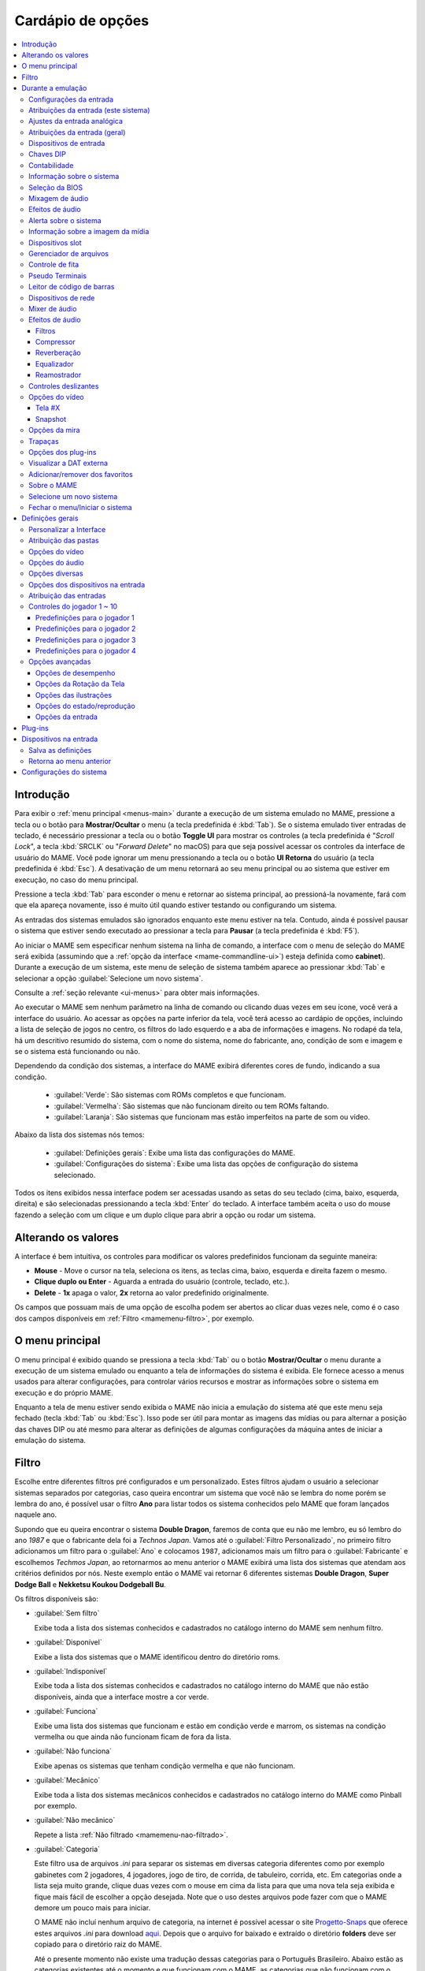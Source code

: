 .. raw:: latex

	\clearpage


.. _mamemenu:

Cardápio de opções
==================

.. contents:: :local:

.. raw:: latex

	\clearpage


.. _menus-intro:

Introdução
----------

Para exibir o :ref:`menu principal <menus-main>` durante a execução de
um sistema emulado no MAME, pressione a tecla ou o botão para
**Mostrar/Ocultar** o menu (a tecla predefinida é :kbd:`Tab`). Se o
sistema emulado tiver entradas de teclado, é necessário pressionar a
tecla ou o botão **Toggle UI** para mostrar os controles (a tecla
predefinida é "*Scroll Lock*", a tecla :kbd:`SRCLK` ou
"*Forward Delete*" no macOS) para que seja possível acessar os controles
da interface de usuário do MAME. Você pode ignorar um menu pressionando
a tecla ou o botão **UI Retorna** do usuário (a tecla predefinida é
:kbd:`Esc`). A desativação de um menu retornará ao seu menu principal ou
ao sistema que estiver em execução, no caso do menu principal.

Pressione a tecla :kbd:`Tab` para esconder o menu e retornar ao sistema
principal, ao pressioná-la novamente, fará com que ela apareça
novamente, isso é muito útil quando estiver testando ou configurando um
sistema.

As entradas dos sistemas emulados são ignorados enquanto este menu
estiver na tela. Contudo, ainda é possível pausar o sistema que estiver
sendo executado ao pressionar a tecla para **Pausar** (a tecla
predefinida é :kbd:`F5`).

Ao iniciar o MAME sem especificar nenhum sistema na linha de comando, a
interface com o menu de seleção do MAME será exibida (assumindo que a
:ref:`opção da interface <mame-commandline-ui>`) esteja definida como
**cabinet**). Durante a execução de um sistema, este menu de seleção de
sistema também aparece ao pressionar :kbd:`Tab` e selecionar a opção
:guilabel:`Selecione um novo sistema`.

Consulte a :ref:`seção relevante <ui-menus>` para obter mais
informações.

Ao executar o MAME sem nenhum parâmetro na linha de comando ou clicando
duas vezes em seu ícone, você verá a interface do usuário. Ao acessar as
opções na parte inferior da tela, você terá acesso ao cardápio de
opções, incluindo a lista de seleção de jogos no centro, os filtros do
lado esquerdo e a aba de informações e imagens. No rodapé da tela, há um
descritivo resumido do sistema, com o nome do sistema, nome do
fabricante, ano, condição de som e imagem e se o sistema está
funcionando ou não.

Dependendo da condição dos sistemas, a interface do MAME exibirá
diferentes cores de fundo, indicando a sua condição.

	* :guilabel:`Verde`: São sistemas com ROMs completos e que funcionam.
	* :guilabel:`Vermelha`: São sistemas que não funcionam direito ou tem ROMs faltando.
	* :guilabel:`Laranja`: São sistemas que funcionam mas estão imperfeitos na parte de som ou vídeo.

Abaixo da lista dos sistemas nós temos:

	* :guilabel:`Definições gerais`: Exibe uma lista das configurações do MAME.
	* :guilabel:`Configurações do sistema`: Exibe uma lista das opções de configuração do sistema selecionado.

Todos os itens exibidos nessa interface podem ser acessadas usando as
setas do seu teclado (cima, baixo, esquerda, direita) e são selecionadas
pressionando a tecla :kbd:`Enter` do teclado. A interface também aceita
o uso do mouse fazendo a seleção com um clique e um duplo clique para
abrir a opção ou rodar um sistema.


.. raw:: latex

	\clearpage


.. _mamemenu-alt-valores:

Alterando os valores
--------------------

A interface é bem intuitiva, os controles para modificar os valores
predefinidos funcionam da seguinte maneira:

*	**Mouse** - Move o cursor na tela, seleciona os itens, as teclas
	cima, baixo, esquerda e direita fazem o mesmo.
*	**Clique duplo ou Enter** - Aguarda a entrada do usuário (controle,
	teclado, etc.).
*	**Delete** - **1x** apaga o valor, **2x** retorna ao valor
	predefinido originalmente.

Os campos que possuam mais de uma opção de escolha podem ser abertos
ao clicar duas vezes nele, como é o caso dos campos disponíveis em
:ref:`Filtro <mamemenu-filtro>`, por exemplo.


.. _menus-main:

O menu principal
----------------

O menu principal é exibido quando se pressiona a tecla :kbd:`Tab` ou o
botão **Mostrar/Ocultar** o menu durante a execução de um sistema
emulado ou enquanto a tela de informações do sistema é exibida. Ele
fornece acesso a menus usados para alterar configurações, para controlar
vários recursos e mostrar as informações sobre o sistema em execução e
do próprio MAME.

Enquanto a tela de menu estiver sendo exibida o MAME não inicia a
emulação do sistema até que este menu seja fechado (tecla :kbd:`Tab` ou
:kbd:`Esc`). Isso pode ser útil para montar as imagens das mídias ou
para alternar a posição das chaves DIP ou até mesmo para alterar as
definições de algumas configurações da máquina antes de iniciar a
emulação do sistema.


.. _mamemenu-filtro:

Filtro
------

Escolhe entre diferentes filtros pré configurados e um personalizado.
Estes filtros ajudam o usuário a selecionar sistemas separados por
categorias, caso queira encontrar um sistema que você não se lembra do
nome porém se lembra do ano, é possível usar o filtro **Ano** para
listar todos os sistema conhecidos pelo MAME que foram lançados naquele
ano.

Supondo que eu queira encontrar o sistema **Double Dragon**, faremos de
conta que eu não me lembro, eu só lembro do ano *1987* e que o
fabricante dela foi a *Technos Japan*. Vamos até o
:guilabel:`Filtro Personalizado`, no primeiro filtro adicionamos um
filtro para o :guilabel:`Ano` e colocamos ``1987``, adicionamos mais um
filtro para o :guilabel:`Fabricante` e escolhemos *Techmos Japan*, ao
retornarmos ao menu anterior o MAME exibirá uma lista dos sistemas que
atendam aos critérios definidos por nós. Neste exemplo então o MAME vai
retornar 6 diferentes sistemas **Double Dragon**, **Super Dodge Ball** e
**Nekketsu Koukou Dodgeball Bu**.

Os filtros disponíveis são:

.. _mamemenu-nao-filtrado:

* :guilabel:`Sem filtro`

  Exibe toda a lista dos sistemas conhecidos e cadastrados no catálogo
  interno do MAME sem nenhum filtro.

.. _mamemenu-disponivel:

* :guilabel:`Disponível`

  Exibe a lista dos sistemas que o MAME identificou dentro do diretório
  roms.

.. _mamemenu-nao-disponivel:

* :guilabel:`Indisponível`

  Exibe toda a lista dos sistemas conhecidos e cadastrados no catálogo
  interno do MAME que não estão disponíveis, ainda que a interface
  mostre a cor verde.

.. _mamemenu-funciona:

* :guilabel:`Funciona`

  Exibe uma lista dos sistemas que funcionam e estão em condição verde e
  marrom, os sistemas na condição vermelha ou que ainda não funcionam
  ficam de fora da lista.

.. _mamemenu-nao-funciona:

* :guilabel:`Não funciona`

  Exibe apenas os sistemas que tenham condição vermelha e que não
  funcionam.

.. _mamemenu-mecanico:

* :guilabel:`Mecânico`

  Exibe toda a lista dos sistemas mecânicos conhecidos e cadastrados no
  catálogo interno do MAME como Pinball por exemplo.

.. _mamemenu-nao-mecanico:

* :guilabel:`Não mecânico`

  Repete a lista :ref:`Não filtrado <mamemenu-nao-filtrado>`.

.. _mamemenu-categoria:

* :guilabel:`Categoria`

  Este filtro usa de arquivos *.ini* para separar os sistemas em
  diversas categoria diferentes como por exemplo gabinetes com 2
  jogadores, 4 jogadores, jogo de tiro, de corrida, de tabuleiro,
  corrida, etc. Em categorias onde a lista seja muito grande, clique
  duas vezes com o mouse em cima da lista para que uma nova tela seja
  exibida e fique mais fácil de escolher a opção desejada. Note que o
  uso destes arquivos pode fazer com que o MAME demore um pouco mais
  para iniciar.

  O MAME não incluí nenhum arquivo de categoria, na internet é possível
  acessar o site `Progetto-Snaps <http://www.progettosnaps.net>`_ que
  oferece estes arquivos *.ini* para download `aqui
  <http://www.progettosnaps.net/renameset/>`_. Depois que o arquivo for
  baixado e extraído o diretório **folders** deve ser copiado para o
  diretório raiz do MAME.

  Até o presente momento não existe uma tradução dessas categorias para
  o Português Brasileiro. Abaixo estão as categorias existentes até o
  momento e que funcionam com o MAME, as categorias que não funcionam
  com o MAME foram criadas para serem usadas com o MAMEUI [#MAMEUIP]_ e
  não estão listadas aqui:

	* :guilabel:`Cabinets`: Lista os sistemas **Arcade** do MAME que estão divididos em tipos de gabinetes.
	* :guilabel:`Category`: Lista os sistema separados em categorias como corrida, tabuleiro, tiro, etc.
	* :guilabel:`Driver`: Lista os sistemas por driver como ``cps1.cpp``, ``1943.cpp``, ``3do.cpp``, etc.
	* :guilabel:`FreePlay`: Lista os sistemas **Arcade** do MAME que possuem a opção de poder jogar de graça.
	* :guilabel:`MonoChrome`: Lista os sistemas separado por cores.
	* :guilabel:`Resolution`: Lista os sistemas separados pela sua resolução.

O site ainda oferece outros tipos de *.ini* como ``version.ini`` que
separa os sistemas por versão em que eles apareceram pela primeira vez
no MAME, note que estes aquivos extras não serão abordados neste
documento porém já deve ter ficado fácil compreender a sua utilidade no
MAME.

.. _mamemenu-favoritos:

* :guilabel:`Favoritos`

  Exibe uma lista dos sistemas que foram favoritados, para adicionar um
  sistema à lista de favoritos, pressione :kbd:`Tab`, no menu que aparecer
  selecione :guilabel:`Adiciona aos favoritos`.

.. _mamemenu-bios:

* :guilabel:`BIOS`

  Exibe uma lista dos sistemas que precisam de uma BIOS para funcionar.

.. _mamemenu-sembios:

* :guilabel:`Sem BIOS`

  Exibe uma lista dos sistemas que não precisam de uma BIOS para
  funcionar.

.. _mamemenu-pai:

* :guilabel:`Principais`

  Quando existirem sistemas derivados do sistema principal exibe
  uma lista dos sistemas que são originados desta matriz.

.. _mamemenu-clones:

* :guilabel:`Clones`

  Exibe uma lista dos sistemas que são considerados clones dos sistemas
  originais.

.. _mamemenu-fabricante:

* :guilabel:`Fabricante`

  Exibe uma lista com todos os fabricantes catalogados pelo MAME.

.. _mamemenu-ano:

* :guilabel:`Ano`

  Exibe uma lista dos sistemas separados por ano de lançamento.

.. _mamemenu-codigo-fonte:

* :guilabel:`Código-fonte`

  Permite listar todos os sistemas existentes num arquivo de
  código-fonte (como ``capcom/cps2.cpp`` por exemplo).

.. _mamemenu-save-support:

* :guilabel:`É possível salvar`

  Exibe uma lista dos sistemas onde existe a possibilidade de salvar o
  estado do sistema.

.. _mamemenu-nosave-support:

* :guilabel:`Não é possível salvar`

  Exibe uma lista dos sistemas onde não é possível salvar o estado do
  sistema.

.. _mamemenu-chd:

* :guilabel:`Precisa de CHD`

  Exibe uma lista dos sistemas que precisam de uma imagem de disco para
  funcionar.

.. _mamemenu-nochd:

* :guilabel:`Não precisa de CHD`

  Exibe uma lista dos sistemas que não precisam de uma imagem de disco
  para funcionar.

.. _mamemenu-tela-vertical:

* :guilabel:`Tela vertical`

  Exibe uma lista dos sistemas que usam orientação vertical da tela.

.. _mamemenu-tela-horizontal:

* :guilabel:`Tela horizontal`

  Exibe uma lista dos sistemas que usam orientação horizontal da tela.

.. _mamemenu-filtro-personalizado:

* :guilabel:`Filtro personalizado`

  Todo o filtro criado será listado aqui.

.. raw:: latex

	\clearpage


.. _mamemenu-config-during-gameplay:

Durante a emulação
------------------

Estas opções podem ser acessadas durante a emulação e estão acessíveis
ao pressionar a tecla :kbd:`Tab` e entrando na opção
:guilabel:`Configurações da entrada`.


.. _mamemenu-config-entrada:

Configurações da entrada
~~~~~~~~~~~~~~~~~~~~~~~~

Aqui ficam listadas todas as listas para as configurações das entradas
do sistema que estiver sendo emulado no momento.


Atribuições da entrada (este sistema)
~~~~~~~~~~~~~~~~~~~~~~~~~~~~~~~~~~~~~

Aqui ficam as configurações do sistema que estiver em execução e por
isso esta lista varia entre os sistemas, as configurações vão desde
o botão para os créditos, os botões do controle dos jogadores, a
definição para o botão do acesso ao modo de serviço do sistema (caso
seja um arcade), teclas individuais de um teclado de um computador
pessoal, etc.


Ajustes da entrada analógica
~~~~~~~~~~~~~~~~~~~~~~~~~~~~

Aqui ficam todas as configurações para os ajustes dos controles
analógicos, este menu só aparece quando o sistema possui controle
analógico. As opções disponíveis com seus valores predefinidos também
variam, abaixo temos um exemplo para o jogo **Virtua Racing**:

*	:guilabel:`Jogador 1 pedal 1` :guilabel:`aumenta/reduz a velocidade` ``16``
*	:guilabel:`Jogador 1 pedal 1` :guilabel:`velocidade da centralização automática` ``16``
*	:guilabel:`Jogador 1 pedal 1` :guilabel:`inverso` ``Desligado``
*	:guilabel:`Jogador 1 pedal 1` :guilabel:`sensibilidade` ``100``
*	:guilabel:`Jogador 1 pedal 2` :guilabel:`aumenta/reduz a velocidade` ``16``
*	:guilabel:`Jogador 1 pedal 2` :guilabel:`aumenta/reduz a velocidade` ``16``
*	:guilabel:`Jogador 1 pedal 2` :guilabel:`inverso` ``Desligado``
*	:guilabel:`Jogador 1 pedal 2` :guilabel:`sensibilidade` ``100``
*	:guilabel:`Acionador` :guilabel:`aumenta/reduz a velocidade` ``3``
*	:guilabel:`Acionador` :guilabel:`velocidade da centralização automática` ``3``
*	:guilabel:`Acionador` :guilabel:`inverso` ``Desligado``
*	:guilabel:`Acionador` :guilabel:`sensibilidade` ``100``

Consulte o capítulo :ref:`ui-inptcfg-analog` para obter mais informações
sobre os ajustes uma vez que a nomenclatura também muda conforme o
sistema.


Atribuições da entrada (geral)
~~~~~~~~~~~~~~~~~~~~~~~~~~~~~~

* :guilabel:`Interface do usuário`

  Consulte :ref:`mamemenu-general-inputs`.

.. raw:: html

	<p></p>

* :guilabel:`Controles do jogador [1~10]`

  Consulte :ref:`mamemenu-general-inputs-P1`.

.. raw:: html

	<p></p>

* :guilabel:`Outros controles`

  Consulte :ref:`Outros controles <mamemenu-other-controls>`.


.. _menus-inputdevices:

Dispositivos de entrada
~~~~~~~~~~~~~~~~~~~~~~~

Aqui serão listados todos os dispositivos que estão conectados ao
sistema atual, como o teclado, o mouse, etc. A lista é dinâmica e varia
dependendo do sistema e do que está sendo conectado nele. Ao fazer um
clique duplo em um dos itens da lista um novo menu é mostrado e aqui é
possível selecionar a opção :guilabel:`Copia a ID do dispositivo`,
consulte o capítulo :ref:`devicemap` para obter mais informações.


Chaves DIP
~~~~~~~~~~

Aqui ficam as chaves DIP, elas servem para definir as configurações do
sistema (quando for relevante), a quantidade de fichas necessárias
para registrar 1 crédito, se a tela será invertida ou não, se a
demonstração do sistema ficará em silêncio ou se reproduzirá qualquer
tipo de som, etc.

Sempre que uma chave for alterada, sempre selecione **Reinicie** para
que a alteração seja aplicada. Em algum sistema a ação já pode ser
vista na tela, contudo, não é sempre o caso.


Contabilidade
~~~~~~~~~~~~~

É o registro interno do sistema que mostra o tempo total que ele ficou
em execução e a quantidade de fichas que foram colocadas nela.


Informação sobre o sistema
~~~~~~~~~~~~~~~~~~~~~~~~~~

Mostra um breve resumo do nome do sistema que está sendo emulado, o seu
driver, o tipo do processador (vídeo, áudio e outros) e a resolução do
vídeo.


Seleção da BIOS
~~~~~~~~~~~~~~~

Mostra o menu de seleção de BIOS, aqui é possível selecionar a BIOS para
o *boot* ou a ROM do *firmware* para o sistema e as placas que o sistema
tiver. |eise| tiver disponibilidade de seleção ou opções de BIOS.


DispositivosSlot Devices
    Shows the Slot Devices menu, where you can choose between emulated
    peripherals.  This item is not shown for systems that have no slot devices.


Mixagem de áudio
~~~~~~~~~~~~~~~~

Mostra o menu :ref:`Mixagem de áudio <menus-audiomixer>`, onde é
possível configurar como o MAME encaminha o áudio do sistema emulado
para as saídas de áudio do sistema hospedeiro e das entradas de áudio do
sistema hospedeiro para o sistema emulado.


Efeitos de áudio
~~~~~~~~~~~~~~~~

Mostra o menu :ref:`Efeitos de áudio <menus-audioeffects>`, onde você
pode configurar os efeitos de áudio aplicados à saída emulada de áudio.


Alerta sobre o sistema
~~~~~~~~~~~~~~~~~~~~~~

Exibe informações de alerta sobre o sistema que está sendo emulado como
o não funcionamento de áudio, vídeo, etc.


Informação sobre a imagem da mídia
~~~~~~~~~~~~~~~~~~~~~~~~~~~~~~~~~~

Exibe informações sobre a mídia como o seu formato (imagem ROM, CD-ROM,
etc.), nome do fabricante, ano de lançamento, etc. |eise| tiver um ou
mais dispositivos do tipo mídia (unidades de


Dispositivos slot
~~~~~~~~~~~~~~~~~

Mostra o menu dos dispositivos slot, aqui é possível escolher entre os
periféricos emulados. |eise| tiver dispositivos no slot.


Gerenciador de arquivos
~~~~~~~~~~~~~~~~~~~~~~~

Mostra o menu do gerenciador de arquivos onde é possível abrir arquivos
ROM, montar ou desmontar imagens de mídia. |eise| tiver um ou mais
dispositivos de mídia (unidades de disquete, cartuchos ou slots de
cartão de memória por exemplo).


Controle de fita
~~~~~~~~~~~~~~~~

Mostra o menu de controle de fita, com ele é possível emular e controlar
os mecanismos de uma fita k7. |eise| usar uma fita k7.


Pseudo Terminais
~~~~~~~~~~~~~~~~

Mostra a condição geral de qualquer dispositivo tipo "pseudoterminal" no
sistema em execução (usado para conectar o sistema emulado aos
pseudoterminais do host, como através de portas seriais por exemplo).
|eise| tiver dispositivos do tipo pseudoterminal.


Leitor de código de barras
~~~~~~~~~~~~~~~~~~~~~~~~~~

Mostra o menu do leitor de códigos de barras, aqui é possível simular a
leitura de códigos de barras usando a emulação do leitor de código de
barras. |eise| tiver um leitor de código de barras.


Dispositivos de rede
~~~~~~~~~~~~~~~~~~~~

Mostra o menu dos dispositivos de rede, aqui é possível configurar os
adaptadores de rede emulados compatíveis com uma ponte numa rede para um
host. |eise| tiver adaptadores de rede que sejam compatíveis com
*bridging*.


.. _menus-audiomixer:

Mixer de áudio
~~~~~~~~~~~~~~

Permite ajustar como o MAME encaminha o áudio dos alto-falantes emulados
para as saídas de áudio emulado e das entradas de áudio do sistema para
os microfones. Há dois tipos de rotas: rota completa e rotas de canal:

* Uma rota completa envia o áudio de todos os canais de um dispositivo
  de saída para uma saída de áudio do hospedeiro. O MAME atribui
  automaticamente os canais emulados (normalmente alto-falantes) aos
  canais de saída com base nas informações de posição do alto-falante.
* Da mesma forma, uma rota de entrada completa envia o áudio de uma
  entrada de áudio do hospedeiro para todos os canais de um dispositivo
  de entrada de áudio emulado. O MAME decide automaticamente como
  atribuir os canais de entrada aos canais emulados (normalmente
  microfones) com base nas informações de posição do microfone.
* Uma rota de canal envia o áudio emulado na saída de um canal para um
  canal de saída ou de entrada emulada do hospedeiro.

Somente uma rota completa é permitida entre cada dispositivo emulado de
entrada ou saída de áudio e a entrada ou saída de áudio do hospedeiro.
Da mesma forma, somente uma rota de canal é permitida entre um canal
individual emulado e um canal individual de áudio do hospedeiro.

As rotas são agrupadas por dispositivo emulado. As rotas completas são
listadas antes das rotas de canal para cada dispositivo. Você pode
selecionar a saída ou entrada de áudio do sistema para cada rota e
ajustar o volume de **-96 dB** (mais baixo) a **+12 dB** (mais alto).
Para rotas de canal, você também pode selecionar os canais individuais
e do hospedeiro. Selecione :guilabel:`Excluir esta rota` para excluir
uma rota.

Selecione :guilabel:`Criar nova rota` para adicionar uma nova rota
completa a esse grupo. Se possível, a rota será adicionada e o destaque
do menu se moverá para a rota recém-adicionada. Se já houver rotas entre
o dispositivo destacado e todas as saídas/entradas do hospedeiro,
nenhuma nova rota será adicionada.

Alguns módulos de áudio permitem controlar as atribuições de canais e
volumes usando uma interface de mixagem externa. Por exemplo, o módulo
*PipeWire* para Linux tem esse recurso. Nesses casos, o MAME tenta
seguir as alterações feitas na interface do mixer externo e salvá-las em
sua configuração.

As rotas de áudio são salvas no arquivo de configuração **.cfg** do
respectivo sistema.


.. _menus-audioeffects:

Efeitos de áudio
~~~~~~~~~~~~~~~~

Aqui é possível configurar os efeitos de áudio aplicados à saída emulada
de áudio de antes de ser direcionada para as saídas de áudio do
hospedeiro. Cada dispositivo de saída emulada de áudio tem sua própria
cadeia independente de efeitos.

A cadeia de efeitos em si não é configurável. Ela sempre consiste nestes
quatro efeitos, seguindo a ordem abaixo:

* Filtros
* Compressor
* Reverberação
* Equalizador

Ao editar os parâmetros de uma cadeia de efeitos de um dispositivo de
saída, os valores predefinidos do parâmetro herdados são mostrados em
uma cor esmaecida, enquanto os valores de parâmetro definidos para essa
cadeia são mostrados com uma cor mais intensa. Pressione a tecla
:guilabel:`UI cancela` (:kbd:`Del`/:kbd:`Forward Delete`) para
redefinir um parâmetro e usar o valor predefinido.

Edite a cadeia **padrão** para definir um valor de parâmetro predefinido
que possa ser herdado pelas cadeias de dispositivos da saída. Durante a
edição da cadeia **padrão**, você pode restaurar o valor padrão
incorporado de um parâmetro pressionando a tecla
:guilabel:`UI cancela` (:kbd:`Del`/:kbd:`Forward Delete`).


Filtros
^^^^^^^

Esse efeito implementa um filtro passa-alta e passa-baixa de 2ª ordem. O
filtro passa-alta permite que você elimine o deslocamento de CC (*DC
offset* ou deslocamento de corrente contínua). O filtro passa-baixa,
desativado por padrão, permite simular a baixa qualidade de reprodução
de altas frequências dos arcades e televisores.

O fator Q determina a nitidez da transição da banda de parada para a
banda passante. Fatores Q mais altos proporcionam transições mais
nítidas. Entretanto, valores acima de **0,71** fazem com que o filtro
amplifique as frequências próximas à frequência de corte, o que pode ser
inesperado ou indesejável.


Compressor
^^^^^^^^^^

Este efeito oferece compressão de faixa dinâmica e baseia-se em uma
reimplementação do *Versatile Compressor* de Alain Paul. A compressão de
faixa dinâmica reduz a diferença de volume entre áudios suaves e altos.
Esse efeito é útil em uma variedade de situações. Por exemplo, ele pode
ajudar a tornar os áudios silenciosos mais audíveis em relação ao ruído
de fundo.

.. raw:: latex

	\clearpage

Os parâmetros são:

* :guilabel:`Limiar` (threshold): o nível limite onde a amplificação é
  interrompida completamente;
* :guilabel:`Proporção` (ratio): amplificação máxima;
* :guilabel:`Ataque` (attack): tempo de reação a sons altos que reduzem
  a amplificação;
* :guilabel:`Liberação` (release): tempo necessário para que a
  amplificação aumente novamente;
* :guilabel:`Ganho de entrada` (input gain): nível de amplificação na
  entrada.
* :guilabel:`Ganho de saída` (output gain): nível de amplificação na
  saída;
* :guilabel:`Convexidade` (convexity): a forma da relação entre a
  distância ao limiar e o valor da proporção. Quanto mais íngreme, mais
  alta ela é;
* :guilabel:`Link do canal` (channel link): com o valor **100%**, todos
  os canais do mesmo alto-falante são amplificados de forma idêntica.
  Com o valor **0%** (zero), eles são totalmente independentes. Valores
  intermediários têm um comportamento intermediário;
* :guilabel:`Retorno` (feedback): permite que parte da saída retorne à
  entrada;
* :guilabel:`Inércia` (inertia): a inércia faz com que a relação se mova
  mais lentamente;
* :guilabel:`Decaimento da inércia` (inertia decay): ajusta o impacto
  dela;
* :guilabel:`Teto` (ceiling): nível máximo permitido na saída. Ele faz
  um corte suave nesse nível.

Defina o :guilabel:`Ataque` como **0 ms**, a :guilabel:`Liberação`
como **infinito** e a :guilabel:`Relação` como **Infinito**. Isso
transformará o compressor em um limitador *brickwall* ou "*parede de
tijolos*". Um *limitador brickwall* serve para evitar que picos de sinal
excedam o limite, resultando em uma forma de onda achatada nos picos
onde nenhum sinal ultrapassa o ponto de corte. Deixe as configurações
avançadas em seus valores predefinidos. Ao aumentar o ganho de entrada
com um limite de **-3 dB**, por exemplo, fará com que ele funcione como
um normalizador dinâmico de volume.


Reverberação
^^^^^^^^^^^^

Aplica efeitos de reverberação na saída de áudio do hospedeiro.

Os parâmeros são:

* :guilabel:`Modo`: Define o modo de operação:

	- :guilabel:`Passa direto`: o áudio passa direto sem ser processado;
	- :guilabel:`Ativo`: ativa o processamento de áudio;

* :guilabel:`Carregar predefinição`: é possível escolher efeitos já
  pré-configurados de uma lista:

	- :guilabel:`Personalizado`: todos os valores podem ser
	  configurados de acordo com a sua preferência;
	- :guilabel:`Câmara de eco`: simula uma câmara de eco;
	- :guilabel:`Sala grande`: simula uma sala grande;
	- :guilabel:`Sala grande clara`: simula uma sala grande e iluminada;
	- :guilabel:`Sala grande escura`: simula uma sala grande sem
	  iluminação;
	- :guilabel:`Sala grande bateria`: simula uma sala grande com
	  reverberação semelhante à de uma bateria;
	- :guilabel:`Sala grande azulejada`: simula uma sala grande com
	  azulejos;
	- :guilabel:`Sala grande vocal`: simula uma sala grande preparada
	  para vocais;
	- :guilabel:`Sala grande madeira`: simula uma sala grande com
	  paredes de madeira;
	- :guilabel:`Ao vivo`: simula uma transmissão ao vivo (sem paredes);
	- :guilabel:`Reverb. 12s`: simula uma reverberação longa com duração
	  de 12 segundos;
	- :guilabel:`Reverb. 30s`: simula uma reverberação longa com duração
	  de 30s segundos;
	- :guilabel:`Sala média`: simula uma sala com tamanho médio
	  (**padrão**);
	- :guilabel:`Sala média clara`: simula uma sala média e iluminada;
	- :guilabel:`Sala média escura`: simula uma sala média sem
	  iluminação;
	- :guilabel:`Sala média bateria`: simula uma sala média com
	  reverberação semelhante à de uma bateria;
	- :guilabel:`Sala média azulejada`: simula uma sala média com
	  azulejos;
	- :guilabel:`Sala média vocal`: simula uma sala média preparada
	  para vocais;
	- :guilabel:`Sala média madeira`: simula uma sala média com paredes
	  de madeira;
	- :guilabel:`Shimmer`: adiciona camadas de harmonias acima da nota
	  original, criando um som brilhante e expansivo.
	- :guilabel:`Sala pequena`: simula uma sala pequena;
	- :guilabel:`Sala pequena clara`: simula uma sala pequena e
	  iluminada;
	- :guilabel:`Sala pequena escura`: simula uma sala pequena e sem
	  iluminação;
	- :guilabel:`Sala pequena bateria`: simula uma sala pequena com
	  reverberação semelhante à de uma bateria;
	- :guilabel:`Sala pequena azulejada`: simula uma sala pequena com
	  azulejos;
	- :guilabel:`Sala pequena vocal`: simula uma sala pequena preparada
	  para vocais;
	- :guilabel:`Sala pequena madeira`: simula uma sala pequena com
	  paredes de madeira;
	- :guilabel:`Túnel`: simula uma reverberação dentro de um túnel;
	- :guilabel:`Sala muito ampla`: simula uma sala bem ampla;
	- :guilabel:`Sala muito ampla clara`: simula uma sala muito ampla e
	  iluminada;
	- :guilabel:`Sala muito ampla escura`: simula uma sala muito ampla e
	  sem iluminação;
	- :guilabel:`Sala muito ampla bateria`: simula uma sala muito ampla
	  com reverberação semelhante à de uma bateria;
	- :guilabel:`Sala muito ampla azulejada`: simula uma sala muito
	  ampla com azulejos;
	- :guilabel:`Sala muito ampla vocal`: simula uma sala muito ampla
	  preparada para vocais;
	- :guilabel:`Sala muito ampla madeira`: simula uma sala muito ampla
	  com paredes de madeira;
* :guilabel:`Sinal original`: controla a quantidade do sinal original.
  Quanto maior o valor, menor a intensidade de reverberação. O valor
  varia entre ``0%`` e ``100%``. O valor predefinido é **90%**;
* :guilabel:`Profundidade do estéreo`: define como o som ecoado é
  distribuído entre os canais esquerdo e direito. O valor varia entre
  ``0%`` e ``100%``. O valor predefinido é **80%**;

**Reflexões iniciais**

* :guilabel:`Tamanho da sala`: controla o tamanho da sala. O valor varia
  entre ``0%`` e ``100%``. O valor predefinido é **30%**;
* :guilabel:`Configuração de acionamento`: o valor varia entre ``0`` e
  ``22``. O valor predefinido é **0**;
* :guilabel:`Atenuação`: controla a atenuação em hertz. O valor varia
  entre ``100 Hz`` e ``16000 Hz``. O valor predefinido é **8000 Hz**;
* :guilabel:`Nível`: controla a intensidade em hertz. O valor varia
  entre ``0%`` e ``100%``. O valor predefinido é **10%**;
* :guilabel:`Atraso no envio`: parâmetro de atraso que controla o tempo
  entre o sinal original e a repetição. O valor varia entre ``0%`` e
  ``100%``. O valor predefinido é **20%**;


**Reflexões posteriores**

* :guilabel:`Tamanho da sala`: controla o tamanho da sala. O valor varia
  entre ``0%`` e ``100%``. O valor predefinido é **30%**;
* :guilabel:`Atenuação`: controla a atenuação em hertz. O valor varia
  entre ``100 Hz`` e ``16000 Hz``. O valor predefinido é **8000 Hz**;
* :guilabel:`Atraso inicial`: controla o inicio do atraso em milésimos de
  segundo. O valor varia entre ``0.0 ms`` e ``200.0 ms``. O valor
  predefinido é **8.0 ms**;
* :guilabel:`Difusão`: define a complexidade do espaço simulado e a
  densidade das reflexões sonoras. Uma alta difusão cria um efeito mais
  suave e disperso, enquanto uma baixa difusão resulta em reflexões
  distintas e mais espaçadas. O valor varia entre ``0%`` e ``100%``. O
  valor predefinido é **57%**;
* :guilabel:`Aleatoriedade`: introduz variações aleatórias no tempo de
  atraso e/ou na frequência das reflexões do som. Isso cria uma
  sensação mais orgânica e menos repetitiva das reflexões, evitando que
  soe artificial ou mecânico. O valor varia entre ``0%`` e ``100%``. O
  valor predefinido é **40%**;
* :guilabel:`Decaimento`: determina a velocidade em segundos com que o
  som da reflexão perde intensidade ao ser repetido. O valor varia entre
  ``0.10s`` e ``30.00s``. O valor predefinido é **0.60s**;
* :guilabel:`Spin`: O valor varia entre ``0.0 Hz`` e ``5.00 Hz``. O
  valor predefinido é **0.50 Hz**;
* :guilabel:`Nível`: controla a intensidade. O valor varia entre ``0%``
  e ``100%``. O valor predefinido é **30%**;


Equalizador
^^^^^^^^^^^

Esse é um equalizador paramétrico de cinco bandas que permite amplificar
ou atenuar bandas de frequência específicas. O filtro passa-altas é
ativado por padrão com uma frequência de corte mínima para remoção de
deslocamento de CC. Todos os outros efeitos são ignorados.
Tecnicamente, o efeito do equalizador está ativo, mas todas as bandas
estão definidas para 0 dB, portanto, ele ainda está desativado.

Os três filtros do meio são de passagem de banda/rejeição de banda, o
que significa que eles amplificam ou atenuam frequências em torno da
frequência central. O primeiro e o último filtro também podem ser
configurados como filtros de passagem de banda/rejeição de banda
definindo o modo como o *pico* ("**Peak**"). Ao definir o modo
como *prateleira* ("**Shelf**") faz com que o filtro amplifique ou
atenue todas as frequências abaixo (para o primeiro filtro) ou acima
(para o último filtro) da frequência de corte.

O **fator Q** controla a nitidez do pico ou do vale na resposta de
frequência dos filtros de passagem ou de rejeição de banda. O fator Q
não é ajustável no modo prateleira. Um fator Q mais alto produz uma
forma mais nítida e afeta uma faixa mais estreita de frequências.


Reamostrador
^^^^^^^^^^^^

Permite que você configure o algoritmo usado para a conversão da taxa de
amostragem (*resampler*).

Os parâmetros são:

* :guilabel:`Tipo` (**LoFi** e **HQ**): o algoritmo **LoFi** consome
  poucos recursos da CPU. O algoritmo **HQ** tem parâmetros adicionais.
  O algoritmo HQ oferece uma conversão de maior qualidade da taxa de
  amostragem, mas exige um desempenho de CPU substancialmente maior.
* :guilabel:`Latência`: Aumentar a latência do HQ pode melhorar a
  qualidade. Entretanto, se o valor for aumentado demais e vários chips
  de áudio forem usados, as latências se acumularão, resultando em muito
  atraso. Diminuir a latência para menos de **1 ms** faz com que o
  reamostrador perder seu potencial; fazendo com que a qualidade de
  áudio seja inferior e semelhante a qualidade de áudio usada pelo MAME
  antes da versão 0.278;
* :guilabel:`Tamanho do filtro`: Aumenta o tamanho máximo do filtro HQ
  ou as fases máximas do filtro HQ pode melhorar a qualidade
  às custas de maior processamento da CPU. Os valores
  variam entre ``10`` e ``500``. O valor predefinido é **400**;
* :guilabel:`Comprimento das fases`: o aumento também pode melhorar a
  qualidade às custas de maior processamento da CPU. Os valores variam
  entre ``10`` e ``1000``. O valor predefinido é **200**;


Controles deslizantes
~~~~~~~~~~~~~~~~~~~~~

Mostra o menu de controles deslizantes, aqui é possível ajustar diversas
configurações incluindo ajustes de vídeo, níveis individuais dos canais
de áudio dentre outros. As opções disponíveis aqui também dependem do
tipo do sistema, outros ajustes podem aparecer porém os principais são
estes:

* :guilabel:`Volume principal`

  Faz o ajuste do volume do áudio principal do sistema que estiver sendo
  emulado.

.. raw:: html

	<p></p>

* :guilabel:`Volume com xxx Ch.x`

  Faz o ajuste individual de cada canal de áudio, sistema com áudio mono
  só tem o ``Ch.0``, já sistemas com canal estéreo possuem ``Ch.0``
  (esquerdo) e ``Ch.1`` (direito) e assim por diante. A quantidade de
  canais disponíveis vai depender do sistema que está sendo emulado.

.. raw:: html

	<p></p>

* :guilabel:`Brilho da tela`

  Faz o controle do nível de preto da tela, consulte também
  :ref:`-brightness <mame-commandline-brightness>`.

		O valor predefinido é ``1.0``.

* :guilabel:`Contraste da tela`

  Faz o controle do nível de branco da tela, consulte também
  :ref:`-contrast <mame-commandline-contrast>`.

		O valor predefinido é ``1.0``.

* :guilabel:`Gama da tela`

  Faz o ajuste da escala de luminância da tela, consulte também
  :ref:`-gamma <mame-commandline-gamma>`.

		O valor predefinido é ``1.0``.

* :guilabel:`Extensão horizontal da tela`

  Estica a tela no eixo horizontal.

		O valor predefinido é ``1.0``.

* :guilabel:`Posição horizontal da tela`

  Desloca a tela no eixo horizontal

		O valor predefinido é ``0.0``.

* :guilabel:`Extensão vertical da tela`

  Estica a tela no eixo vertical.

		O valor predefinido é ``1.0``.

* :guilabel:`Posição vertical da tela`

  Desloca a tela no eixo vertical

		O valor predefinido é ``0.0``.

.. raw:: latex

	\clearpage


.. _mamemenus-video-options:

Opções do vídeo
~~~~~~~~~~~~~~~

Mostra o menu das opções de vídeo, aqui é possível ajustar as
configurações de vídeo, alterar as opções de visualização, selecionar as
artes gráficas (quando estiver disponível) e as capturas de tela.


Tela #X
^^^^^^^

Caso o sistema possua mais de uma tela, todas elas serão listadas aqui,
onde "X" indica o número da tela e cada uma delas com as opções
mostradas abaixo. Aqui também vai aparecer qualquer tipo de ilustração
do sistema emulado e as suas respectivas opções, quando houver.

* :guilabel:`Nome`

  Caso esteja usando uma **artwork** e ela tiver um nome, ela será
  exibida aqui indicando que ela pode ser selecionada.

.. raw:: html

	<p></p>

* :guilabel:`Tela 0 padrão (4:3)`

  Faz com que a tela tenha uma proporção padrão de 4:3.

.. raw:: html

	<p></p>

* :guilabel:`Tela 0 relação de aspecto (X:Y)`

  Faz com que a tela use a proporção original (SAR) como 8:7, 12:7, etc.

.. raw:: html

	<p></p>

* :guilabel:`Cocktail`

  Faz com que a tela fique espelhada no eixo vertical da tela.

.. raw:: html

	<p></p>

* :guilabel:`Rotação`

  Rotaciona a tela, as opções disponíveis são:

	* :guilabel:`CW 90º`: Rotaciona a tela no sentido horário em 90º.
	* :guilabel:`180º`: Rotaciona a tela em 180º.
	* :guilabel:`CCW 90º`: Rotaciona a tela no sentido anti-horário em 90º.

		O valor predefinido é ``None``.


* :guilabel:`Aproximar para a região da tela`

  Quando o sistema estiver usando uma ilustração (artwork) onde exista
  o recorte de uma tela, somente esta região será aproximada.

		O valor predefinido é ``Desligado``.

* :guilabel:`Escalar a tela com valores não inteiros`

  Faz com que a tela possa ser expandida usando números facionados em
  vez de números inteiros, isso causa efeitos *"aliasing"* (um efeito
  colateral de deformação dos pixels) indesejáveis na tela, para mais
  informações consulte
  :ref:`-unevenstretch <mame-commandline-unevenstretch>`.

  As opções disponíveis são:

	* :guilabel:`Apenas X`: Expande a tela apenas no eixo X.
	* :guilabel:`Apenas Y`: Expande a tela apenas no eixo Y.
	* :guilabel:`X ou Y (Auto)`: Expande a tela em ambos os eixos automaticamente.

		O valor predefinido é ``Ligado``.

.. raw:: latex

	\clearpage

* :guilabel:`Manter a relação de aspecto`

  Mantém a proporção 4:3 da tela, independente do que as outras
  configurações façam, consulte também
  :ref:`-keepaspect <mame-commandline-keepaspect>`.

		O valor predefinido é ``Ligado``.

* :guilabel:`Ocultar os ponteiros inativos após`

  Oculta o(s) ponteiro(s) do mouse ou mira(s) visíveis na tela após um
  determinado período de tempo. 

		O valor predefinido é ``3.0 s``.

Snapshot
^^^^^^^^

Faz uma captura da tela, caso esteja usando uma **ilustração** e ela
tiver um nome, faça um clique duplo em cima do nome para que a captura
da tela seja feito.

.. raw:: html

	<p></p>

* :guilabel:`Tela 0 padrão (4:3)`

  Faz um print da tela com esta proporção

.. raw:: html

	<p></p>

* :guilabel:`Tela 0 relação de aspecto (X:Y)`

  Faz uma captura da tela usando a proporção original (SAR) como 8:7,
  12:7, etc.

.. raw:: html

	<p></p>

* :guilabel:`Cocktail`

  Faz uma captura da tela espelhada no eixo vertical.

.. raw:: html

	<p></p>

* :guilabel:`Rotação`

  Faz uma captura da tela com a tela rotacionada como demonstrado no
  exemplo anterior.

		O valor predefinido é ``None``.

* :guilabel:`Aproximar para a região da tela`

  Quando o sistema estiver usando uma ilustração onde exista um recorte
  de uma tela, a captura da tela será feita somente desta região.

		O valor predefinido é ``Desligado``.


.. _mamemenus-mira-options:

Opções da mira
~~~~~~~~~~~~~~

Mostra o menu das opções de mira, aqui é possível ajustar a aparência
das miras usadas, para mostrar o local das miras e outras entradas
absolutas de ponteira. |eise| tiver entradas do tipo que usem algum tipo
de apontamento. As seguintes opções estão disponíveis:

* :guilabel:`Visibilidade do P1`

  Aqui é definido quando a mira deve estar visível na tela para o
  jogador 1 (player 1) com as seguintes opções:

*	:guilabel:`Nunca`: Nunca mostra a mira.
*	:guilabel:`Sempre`: Sempre mostra a mira.
*	:guilabel:`Quando for movido`: Mostra apenas quando o mouse for movido.

O padrão é mostrar a mira sempre que ela for movida, no caso de mais
jogadores, haverá uma opção para cada um deles (jogador 1, jogador 2,
etc.).

.. raw:: latex

	\clearpage

* :guilabel:`Mira P1`

  Aqui é possível definir o tipo da mira que será usada pelo sistema,
  note que o MAME só aceita arquivos **.png** com transparência (sem
  fundo):
  
*	:guilabel:`[Incorporado]`: Usa a mira padrão do MAME.
*	:guilabel:`nome do arquivo mira`: Você tem a opção de selecionar os
	seus arquivos de mira pelo nome.

  Note que é possível usar qualquer nome para o seu arquivo da mira
  para depois poderem ser selecionados aqui. Abaixo temos alguns
  exemplos:

.. figure:: images/miras.svg
	:width: 60%
	:align: center
	:figclass: align-center
	:alt: Miras

.. raw:: html

	<p></p>

Quem tiver interesse, é possível baixar estas miras já prontas para uso
`neste endereço <https://www.mediafire.com/file/atfpzuhvshq5xo5/miras.zip>`_.
Descompacte as imagens dentro da pasta **crosshair**.

.. raw:: html

	<p></p>


Trapaças
~~~~~~~~

Mosta o menu das trapaças, aqui é possível controlar o sistema interno
de trapaças. |eise| tiver trapaças ativadas. Note que que existe a
opção de trapaça via plug-in que está acessível através do menu
:guilabel:`Opções dos Plug-ins`.


Opções dos plug-ins
~~~~~~~~~~~~~~~~~~~

Mostra o menu das opções do plug-in, aqui é possível acessar as
configurações para todos os plug-ins que estiverem ativos. |eise|
tiver plgug-ins ativados ou caso o menu principal seja mostrado antes de
iniciar a emulação de um sistema (ao pressionar a tecla :kbd:`Tab`
enquanto estiver aparecendo a tela de informação do sistema).

Quando os plug-ins forem ativados na configuração, eles serão listados
aqui. Qualquer alteração que for feita ao ativar um plugin, ele é
gravado no arquivo ``plugin.ini`` que fica na mesma pasta do MAME ou em
``~/.mame`` em sistemas Linux e macOS.

Para mais informações consulte :ref:`Plug-ins <plugins-intro>`.


Visualizar a DAT externa
~~~~~~~~~~~~~~~~~~~~~~~~

Mostra o menu de visualização da DAT externa, aqui é possível acessar as
informações carregadas de diversos arquivos externos de suporte. |eise|
não tiver o :ref:`plugin de dados <plugins-data>` ativado ou se o menu
principal for mostrado antes de iniciar a emulação do sistema (ao
pressionar a tecla :kbd:`Tab` enquanto estiver aparecendo a tela de
informação do sistema).

Esta opção estará disponível quando dois critérios forem atendidos, o
plug-in **Data plugin** estiver ativo e os arquivos **\*.dat**
(command.dat, gameinit.dat, etc.) estiverem dentro do diretório
**dats**.

Caso o nome do sistema exista dentro do ``command.dat`` por exemplo,
será exibido uma lista de como jogar, dicas, a lista dos comandos do
sistema na tela (em Inglês), etc.


.. raw:: latex

	\clearpage


Adicionar/remover dos favoritos
~~~~~~~~~~~~~~~~~~~~~~~~~~~~~~~

Adiciona o sistema em execução na lista de favoritos ou o remove caso
ele já exista na lista. A lista de favoritos pode ser usada como um
filtro no menu de seleção de sistemas.


Sobre o MAME
~~~~~~~~~~~~

Mostra a versão do MAME, a sua revisão e as informações da licença de
direitos autorais.

Selecione um novo sistema
~~~~~~~~~~~~~~~~~~~~~~~~~

Mostra o menu de seleção de sistemas, aqui é possível escolher um novo
sistema e iniciar uma nova emulação. |eise| mostrar o menu principal
antes de iniciar a emulação do sistema (ao pressionar a tecla :kbd:`Tab`
enquanto estiver aparecendo a tela de informação do sistema).

Fechar o menu/Iniciar o sistema
~~~~~~~~~~~~~~~~~~~~~~~~~~~~~~~

Fecha o menu principal retornando para o sistema em execução. Mostra
:guilabel:`Inicia o sistema` antes de iniciar a emulação de um sistema
(ao pressionar a tecla :kbd:`Tab` enquanto estiver aparecendo a tela de
informação do sistema).


.. raw:: latex

	\clearpage


.. _mamemenu-config-options:

Definições gerais
-----------------


Personalizar a Interface
~~~~~~~~~~~~~~~~~~~~~~~~

Aqui é possível personalizar a interface do MAME, os valores numéricos
podem ser alterados movendo o direcional para a esquerda e direita ou
pressionando a tecla **Enter** e digitando o valor manualmente.

As opções disponíveis são:

* :guilabel:`Fontes`

  Permite a customização da tipografia da interface, dentro desta opção
  temos:

	* :guilabel:`Tipografia da interface`

	  Aqui é possível definir uma
	  fonte para toda a interface do MAME.

		O valor predefinido é ``Padrão``.

	* :guilabel:`Linhas`

	  Ajusta a dimensão do espaço e o tamanho da fonte, quanto maior o
	  valor maior a dimensão da interface e menor o texto na tela.

		O valor predefinido é ``30``.

	* :guilabel:`Tamanho do texto das informações`

	  Ajusta o tamanho do texto nas caixas de texto na tela.

		O valor predefinido é ``0.75``.

.. _mamemenu-cores:

* :guilabel:`Cores`

  Permite a customização completa das cores da interface do MAME, as
  opções disponíveis são:

	* :guilabel:`Texto Normal`

	  Define a cor do texto de toda a interface.

		O valor predefinido é Opacidade: ``255``, Vermelho: ``255``,
		Verde: ``255``, Azul: ``255``.

	* :guilabel:`Cor Selecionada`

	  Define a cor do item que for selecionado.

		O valor predefinido é Opacidade: ``255``, Vermelho: ``255``,
		Verde: ``255``, Azul: ``0``.

	* :guilabel:`Fundo do texto normal`

	  Aparentemente não tem função  alguma.

		O valor predefinido é Opacidade: ``239``, Vermelho: ``0``,
		Verde: ``0``, Azul: ``0``.

	* :guilabel:`Cor de fundo selecionada`

	  Define a cor do item selecionado.

		O valor predefinido é Opacidade: ``239``, Vermelho: ``128``,
		Verde: ``128``, Azul: ``0``.

	* :guilabel:`Cor de subitem`

	  Define a cor dos itens que estiverem abaixo do item principal.

		O valor predefinido é Opacidade: ``255``, Vermelho: ``255``,
		Verde: ``255``, Azul: ``255``.

	* :guilabel:`Clone`

	  Define a cor do texto de segundo plano.

		O valor predefinido é Opacidade: ``255``, Vermelho: ``128``,
		Verde: ``128``, Azul: ``128``.

	* :guilabel:`Borda`

	  Define a cor das linhas da borda da tela.

		O valor predefinido é Opacidade: ``255``, Vermelho: ``255``,
		Verde: ``255``, Azul: ``255``.

	* :guilabel:`Fundo`

	  Define a cor do fundo da tela e dos sistemas clonados.

		O valor predefinido é Opacidade: ``239``, Vermelho: ``16``,
		Verde: ``16``, Azul: ``48``.

	* :guilabel:`Chave DIP`

	  Define a cor das chaves DIP selecionadas nos sistemas que usam tal
	  chaves.

		O valor predefinido é Opacidade: ``255``, Vermelho: ``255``,
		Verde: ``255``, Azul: ``0``.

	* :guilabel:`Cor indisponível`

	  Aparentemente não tem função alguma.

		O valor predefinido é Opacidade: ``255``, Vermelho: ``255``,
		Verde: ``255``, Azul: ``0``.

	* :guilabel:`Cor do controle deslizante`

	  Define a cor dos controles deslizantes.

		O valor predefinido é Opacidade: ``255``, Vermelho: ``255``,
		Verde: ``255``, Azul: ``0``.

	* :guilabel:`Fundo do visualizador GFX`

	  Define a cor de fundo do visualizador GFX (tecla :kbd:`F4`).

		O valor predefinido é Opacidade: ``255``, Vermelho: ``255``,
		Verde: ``255``, Azul: ``0``.

	* :guilabel:`Cor da sobreposição do mouse`

	  Define a cor que texto terá quando o mouse passar por cima de
	  algum item selecionável.

		O valor predefinido é Opacidade: ``255``, Vermelho: ``255``,
		Verde: ``255``, Azul: ``128``.

	* :guilabel:`Cor de fundo da sobreposição do mouse`

	  Define a cor de fundo do texto quando o mouse passar por cima de
	  um item selecionável.

		O valor predefinido é Opacidade: ``112``, Vermelho: ``64``,
		Verde: ``64``, Azul: ``0``.

	* :guilabel:`Cor de subposição do mouse`

	  Aparentemente não tem função alguma.

		O valor predefinido é Opacidade: ``255``, Vermelho: ``255``,
		Verde: ``255``, Azul: ``128``.

	* :guilabel:`Cor debaixo do mouse`

	  Aparentemente não tem função alguma.

		O valor predefinido é Opacidade: ``176``, Vermelho: ``96``,
		Verde: ``96``, Azul: ``0``.

.. _mamemenu-idioma:

* :guilabel:`Idioma`

  Permite a seleção do Idioma da interface do MAME, faça um clique duplo
  no campo do idioma para abrir uma listagem com todos os idiomas
  disponíveis.

		O valor predefinido é **English**

* :guilabel:`Os nomes dos sistemas`

  No momento só existe a opção **incorporado**.

		O valor predefinido é **incorporado**.

* :guilabel:`Mostrar os painéis laterais`

  Configura a exibição ou não dos painéis laterais da interface do MAME.
  As opções disponíveis são:

	* :guilabel:`Mostra tudo`
	* :guilabel:`Esconde os filtros`
	* :guilabel:`Esconde info/imagem`
	* :guilabel:`Esconde ambos`


Atribuição das pastas
~~~~~~~~~~~~~~~~~~~~~

Aqui é possível mudar as predefinições do locais onde os diretórios
usados pelo MAME se encontram. As opções disponíveis são:

.. _mamemenu-diretório-roms:

* :guilabel:`ROMs`

  Define o caminho do diretório onde se encontram as ROMs. Veja também
  :ref:`-rompath <mame-commandline-rompath>`.

		O valor predefinido é um diretório chamado **roms** no diretório
		raiz do MAME.


* :guilabel:`Software em mídia`

  Define o caminho onde a imagem em mídia dos arquivos são armazenados
  como CD-ROM, floppy, fita K7 ou qualquer outro programa avulso.

		O valor predefinido é um diretório chamado **software** no
		diretório raiz do MAME.


* :guilabel:`Amostras de áudio`
  Define o caminho do diretório onde se encontram os arquivos das
  amostras de áudio.

		O valor predefinido é um diretório chamado **samples** no
		diretório raiz do MAME.


* :guilabel:`Ilustrações`

  Define o caminho do diretório onde se encontram as ilustrações
  gráficas que fazem o preenchimento de fundo da tela dos sistemas.
  Veja mais em :ref:`-artpath <mame-commandline-artpath>`.

		O valor predefinido é um diretório chamado **artwork** no
		diretório raiz do MAME.


* :guilabel:`Miras`

  Define o caminho do diretório onde se encontram as imagens com uma
  arte gráfica de uma mira que podem ser usadas por jogos de tiro. Para
  mais informações consulte
  :ref:`opções da mira <mamemenus-mira-options>`.

		O valor predefinido é um diretório chamado **crosshair** no
		diretório raiz do MAME.


* :guilabel:`Arquivos de trapaça`

  Define o caminho do diretório onde se encontra o arquivo de trapaça.
  Este arquivo também pode ser deixado na pasta raiz do MAME.

		O valor predefinido é um diretório chamado **cheats** no
		diretório raiz do MAME. [#CHEAT]_ [#CHEAT2]_

..	[#CHEAT] O site `Pugsy's Cheat <http://cheat.retrogames.com/>`_ é um dos
		mais conhecidos que oferece um arquivo de trapaça para download.
..	[#CHEAT2] O site japonês
		`Wayder's Cheats <https://wayder.web.fc2.com/>`_ é um outro site
		conhecido que oferece um arquivo de trapaça para download.


* :guilabel:`Plug-ins`

  Define o caminho do diretório onde se encontram os plug-ins do MAME.

		O valor predefinido é um diretório chamado **plugins** no
		diretório raiz do MAME.


* :guilabel:`Traduções da interface`

  Define o caminho do diretório onde se encontram os arquivos de
  tradução da interface do MAME.

		O valor predefinido é um diretório chamado **language** no
		diretório raiz do MAME.

* :guilabel:`Listas dos programas`

  Define o caminho do diretório onde se encontram os arquivos *.xml*.

		O valor predefinido é um diretório chamado **hash** no
		diretório raiz do MAME.


* :guilabel:`INIs`

  Define o caminho do diretório onde se encontram os arquivos *.ini*.

		O valor predefinido é um diretório chamado **ini** no
		diretório raiz do MAME.


* :guilabel:`Configurações da interface`

  Define o caminho do diretório onde se encontram os arquivos *.ini* da
  configuração da interface.

		O valor predefinido é um diretório chamado **ui** no
		diretório raiz do MAME.


* :guilabel:`Dados do plug-in`

  Define o caminho do diretório onde os dados do plug-in serão gravados.

		O valor predefinido é o mesmo diretório raiz do MAME.


* :guilabel:`DATs`

  Define o caminho do diretório onde se encontram os arquivos *.dat*.

		O valor predefinido são os diretórios **dats**, **history** e no
		diretório raiz do MAME.


* :guilabel:`INIs com as categorias`

  Define o caminho do diretório onde se encontram os arquivos *.ini* com
  descritivos de categoria.

		O valor predefinido é um diretório chamado **folders** no
		diretório raiz do MAME.


* :guilabel:`Capturas da tela`

  Define o caminho do diretório onde serão armazenadas as capturas
  da tela e a gravação de vídeo.

		O valor predefinido é um diretório chamado **snaps** no
		diretório raiz do MAME.


* :guilabel:`Ícones`

  Define o caminho do diretório onde se encontram os arquivos *.ico*
  para serem usados como ícones que ficam ao lado do nome do sistema.
  [#ICONS]_

..	[#ICONS] O site do `MAMEICONS <http://icons.mameworld.info/>`_ e
		`Progetto Snaps <http://www.progettosnaps.net/icons>`_ oferecem
		tais ícones e outras imagens para download.

		O valor predefinido é um diretório chamado **icons** no
		diretório raiz do MAME.


* :guilabel:`Painéis de controle`

  Define o caminho do diretório onde se encontram as imagens ou as fotos
  com a arte gráfica do painel onde se encontram os diferentes controles
  e botões do arcade.

		O valor predefinido é um diretório chamado **cpanel** no
		diretório raiz do MAME.


* :guilabel:`Gabinetes`

  Define o caminho do diretório onde se encontram as imagens dos
  gabinetes.

		O valor predefinido são dois diretórios chamados **cabinets** e
		**cabdevs** no diretório raiz do MAME.


* :guilabel:`Marquises`

  Define o caminho do diretório onde se encontram as imagens com a arte
  gráfica que ficavam na parte de cima do sistema.

		O valor predefinido é um diretório chamado **marquees** no
		diretório raiz do MAME.


* :guilabel:`PCIs`

  Define o caminho do diretório onde se encontram fotos que mostram
  a placa de circuito impresso do sistema.

		O valor predefinido é um diretório chamado **pcb** no
		diretório raiz do MAME.


* :guilabel:`Panfletos`

  Define o caminho do diretório onde se encontram as imagens dos
  panfletos.

		O valor predefinido é um diretório chamado **flyers** no
		diretório raiz do MAME.


* :guilabel:`Títulos das telas`

  Define o caminho do diretório onde se encontram as imagens que mostram
  a tela de título do sistema.

		O valor predefinido é um diretório chamado **titles** no
		diretório raiz do MAME. [#TITLES]_

..	[#TITLES] O site `MAME Channel <https://www.mamechannel.it/pages/titles.php>`_
		oferece diferentes telas de títulos para download.


* :guilabel:`Finais dos jogos`

  Define o caminho do diretório onde se encontram as imagens com a
  captura de tela mostrando o final do jogo.

		O valor predefinido é um diretório chamado **ends** no
		diretório raiz do MAME.


* :guilabel:`Chefes`

  Define o caminho do diretório onde se encontram as imagens com a
  captura de tela dos chefes de fase. [#BOSS]_

		O valor predefinido é um diretório chamado **bosses** no
		diretório raiz do MAME.

..	[#BOSS] É possível baixar essas imagens do site `EmuMovies
		<https://emumovies.com/files/file/3493-mame-bosses-pack/>`_.


* :guilabel:`Pré-visualização das ilustrações`

  Define o caminho do diretório onde se encontram as imagens com as
  amostras das ilustrações, essas amostras tem um tamanho menor se
  comparadas com as ilustrações completas.

		O valor predefinido é um diretório chamado **artwork preview** e
		**artpreiew** no diretório raiz do MAME.


* :guilabel:`Seleciona`

  A ser concluído.

		O valor predefinido é um diretório chamado **select** no
		diretório raiz do MAME.


* :guilabel:`Telas do game over`

  Define o caminho do diretório onde se encontram as imagens que mostram
  a tela de **GAME OVER**.

		O valor predefinido é um diretório chamado **gameover** no
		diretório raiz do MAME.


* :guilabel:`Como fazer`

  Define o caminho do diretório onde se encontram as imagens ou fotos
  daqueles panfletos que mostravam as instruções de como jogar.

		O valor predefinido é um diretório chamado **howto** no
		diretório raiz do MAME.


* :guilabel:`Logotipos`

  Define o caminho do diretório onde se encontram as imagens ou
  ilustrações com a logomarca das empresas.

		O valor predefinido é um diretório chamado **logos** no
		diretório raiz do MAME.


* :guilabel:`Placares`

  Define o caminho do diretório onde se encontram as imagens com a
  captura de tela mostrando as maiores pontuações. [#PLACAR]_

..	[#] É possível baixar essas imagens do site `High-Score
		<http://highscore.com/>`_ e
		`Cubeman <http://www.cubeman.org/mame1.html>`_.

		O valor predefinido é um diretório chamado **scores** no
		diretório raiz do MAME.


* :guilabel:`Versus`

  Define o caminho do diretório onde se encontram as imagens com a
  captura de tela mostrando as maiores pontuações.

		O valor predefinido é um diretório chamado **versus** no
		diretório raiz do MAME.


* :guilabel:`Capas`

  Define o caminho do diretório onde se encontram as imagens com as
  capas dos jogos.

		O valor predefinido é um diretório chamado **covers** no
		diretório raiz do MAME.

.. raw:: latex

	\clearpage


.. _mamemenu-config-video:

Opções do vídeo
~~~~~~~~~~~~~~~

Essas opções sempre serão carregadas na inicialização do MAME, lembrando
que a linha de comando **tem prioridade**, independente do que
for definido aqui.

* :guilabel:`Modo do vídeo`

  Para mais informações consulte :ref:`-video <mame-commandline-video>`.

		O valor predefinido é ``Auto``.


* * :guilabel:`Quantidade de telas`

  Predefine a quantidade das telas que serão usadas na emulação.

		O valor predefinido é ``1``.


* :guilabel:`GLSL`

  Ativa ou não os efeitos GLSL, para mais informações consulte
  :ref:`-gl_glsl_filter <mame-commandline-glglslfilter>`.

		O valor predefinido é ``Desligado``.


* :guilabel:`Filtragem bilinear`

  Ativa ou não os filtros de tela para suavizar os gráficos, caso os
  gráficos fiquem muito borrados, experimente ativar também a opção
  :guilabel:`escala prévia do bitmap`.

		O valor predefinido é ``Ligado``.


* :guilabel:`Escala prévia do bitmap`

  Opção útil quando os sistemas com baixa resolução são ampliadas para
  uma resolução maior, use essa opção para dar uma amenizada nessa
  aparência, essa opção geralmente é utilizada em conjunto com a opção
  **Filtragem bilinear**.

		O valor predefinido é ``1``.


* :guilabel:`Modo janela`

  Faz o MAME exibir a tela emulada numa janela ou numa tela inteira.

		O valor predefinido é ``Desligado``.


* :guilabel:`Manter a relação de aspecto`

  Faz com que a proporção da tela seja sempre mantida.

		O valor predefinido é ``Ligado``.


* :guilabel:`Inicia com a tela expandida`

  Faz o MAME exibir a tela emulada numa janela com o tamanho máximo do
  seu monitor, caso contrário exibe a tela emulada em sua resolução
  nativa.

		O valor predefinido é ``Ligado``.


* :guilabel:`Atualização síncrona dos quadros`

  Consulte :ref:`-syncrefresh <mame-commandline-syncrefresh>`.


* :guilabel:`Aguarde a sincronização vertical`

  Consulte :ref:`-waitvsync <mame-commandline-waitvsync>`.

.. raw:: latex

	\clearpage


.. _mamemenu-config-audio:

Opções do áudio
~~~~~~~~~~~~~~~


* :guilabel:`Áudio`

  Ativa o áudio ou não, para mais informações consulte
  :ref:`-sound <mame-commandline-sound>`.

		O valor predefinido é ``Ligado``.


* :guilabel:`Taxa da amostragem`

  Define a taxa da amostragem do áudio que será usada em todas os
  sistemas.

		O valor predefinido é ``48000``.


* :guilabel:`Use amostras externas`

  Consulte :ref:`-samples <mame-commandline-nosamples>`.


.. _mamemenu-config-etc:

Opções diversas
~~~~~~~~~~~~~~~


* :guilabel:`Ignorar os avisos de emulação imperfeita`

  Faz com que o MAME não exiba as telas de aviso dos sistemas com
  emulação imperfeita (tarja amarela).

		O valor predefinido é ``Desligado``.


* :guilabel:`Escolha o último sistema iniciado`

  Faz com que o MAME se lembre do último sistema que foi jogado através
  da interface do MAME.

		O valor predefinido é ``Ligado``.


* :guilabel:`Aumentar as imagens no painel direito`

  Aumenta o tamanho de qualquer uma das imagens exibidas no painel
  direito da interface do MAME, sempre mantendo a proporcionalidade da
  imagem.

		O valor predefinido é ``Ligado``.


* :guilabel:`Trapaças`

  Ativa ou não o sistema de trapaças do MAME.

		O valor predefinido é ``Desligado``.


* :guilabel:`Mostrar o ponteiro do mouse`

  Ativa ou não a exibição do mouse na interface do MAME.

		O valor predefinido é ``Ligado``.


* :guilabel:`Confirma se deseja encerrar o sistema ou não`

  Faz com que o MAME sempre te pergunte se quer realmente encerrar a
  emulação do sistema ou não.

		O valor predefinido é ``Desligado``.

.. raw:: latex

	\clearpage


* :guilabel:`Omite a tela de informações ao iniciar`

  Não exibe a tela com informações sobre o sistema quando iniciar um
  sistema.

		O valor predefinido é ``Desligado``.


* :guilabel:`Mantenha o aspecto 4:3 nas capturas da tela`

  Impõem uma proporção de 4:3 em todas as capturas da tela.

		O valor predefinido é ``Ligado``.


* :guilabel:`Usa uma imagem como plano de fundo`

  Permite o uso de uma imagem como papel de parede na interface do MAME.
  Escolha uma imagem **.JPG** ou **.PNG** e a renomeie para
  **background.jpg** ou **background.png**. Para fazer uso dela coloque-a
  no diretório raiz do MAME (no mesmo diretório onde o executável do
  MAME se encontra).

		O valor predefinido é ``Ligado``.


* :guilabel:`Omite a tela da escolha da BIOS`

  Faz com que o MAME inicie o sistema com a primeira BIOS disponível
  para o sistema ao em vez de usar uma lista.

		O valor predefinido é ``Desligado``.


* :guilabel:`Omite as partes do cardápio da seleção do programa`

  Altera a maneira com que a lista do software é exibida, em vez de
  exibir a lista na ordem predefinida pelo MAME, exibe a lista na ordem
  listada no arquivo da respectiva lista.

		O valor predefinido é ``Desligado``.


* :guilabel:`Informação de aferição automática`

  Exibe na aba de informações gerais do lado direito da interface do
  MAME informação quanto a condição da ROM selecionada se é **BOA** ou
  **RUIM**. Assim como também verifica se o sistema usa amostras ou
  não, aferindo se a condição delas seja **BOA** ou **RUIM**. Caso o
  sistema não use amostras, aparecerá a mensagem **Nenhuma Necessária**.
  Note que essa função deixa a interface do MAME um pouco mais lenta
  devido as aferições que são feitas em tempo real a cada seleção da
  ROM.

		O valor predefinido é ``Desligado``.


* :guilabel:`Esconder os sistemas sem ROMs da lista de disponíveis`

  Esconde da lista de sistemas eletrônicos que não usam ROMs.

		O valor predefinido é ``Ligado``.

.. raw:: latex

	\clearpage


.. _mamemenu-config-devices:
.. _menus-inputopts:

Opções dos dispositivos na entrada
~~~~~~~~~~~~~~~~~~~~~~~~~~~~~~~~~~


* :guilabel:`Atribuição do dispositivo pistola de luz`

  Caso exista um controlador para a pistola de luz, os valores
  disponíveis são ``None``, ``keyboard``, ``mouse``, ``lightgun`` e
  ``joystick``.

		O valor predefinido é ``keyboard``.


* :guilabel:`Atribuição do dispositivo trackball`

  Caso exista um controlador para o trackball, os valores disponíveis
  são ``None``, ``keyboard``, ``mouse``, ``lightgun`` e ``joystick``.

		O valor predefinido é ``keyboard``.


* :guilabel:`Atribuição do dispositivo pedal`

  Caso exista um controlador para pedais, os valores disponíveis são
  ``None``, ``keyboard``, ``mouse``, ``lightgun`` e ``joystick``.

		O valor predefinido é ``keyboard``.


* :guilabel:`Atribuição do dispositivo do controle AD`

  Caso exista um controlador para adstick, os valores disponíveis são
  ``None``, ``keyboard``, ``mouse``, ``lightgun`` e ``joystick``.

		O valor predefinido é ``keyboard``.


* :guilabel:`Atribuição do dispositivo de acionamento`

  Caso exista um controlador para acionamento, os valores
  disponíveis são ``None``, ``keyboard``, ``mouse``, ``lightgun`` e
  ``joystick``.

		O valor predefinido é ``keyboard``.


* :guilabel:`Atribuição do controle rotativo`

  Caso exista um controle com um disco rotativo, os valores disponíveis
  são ``None``, ``keyboard``, ``mouse``, ``lightgun`` e ``joystick``.

		O valor predefinido é ``keyboard``.


* :guilabel:`Atribuição do dispositivo posicional`

  Caso exista um controlador de posição, os valores disponíveis são
  ``None``, ``keyboard``, ``mouse``, ``lightgun`` e ``joystick``.

		O valor predefinido é ``keyboard``.


* :guilabel:`Atribuição do dispositivo mouse`

  Caso exista um controlador para mouse, os valores disponíveis são
  ``None``, ``keyboard``, ``mouse``, ``lightgun`` e ``joystick``.

		O valor predefinido é ``mouse``.


* :guilabel:`Provedor de entrada do teclado`

  Determina o provedor responsável pela entrada do teclado, os valores
  disponíveis variam dependendo do sistema operacional
  ``auto``, ``win32``, ``dinput``, ``rawinput``, ``sdl`` e ``none``.

		O valor predefinido é ``auto``.


* :guilabel:`Provedor de entrada do mouse`

  Determina o provedor responsável pela entrada do teclado, os valores
  disponíveis variam dependendo do sistema operacional
  ``auto``, ``win32``, ``dinput``, ``rawinput``, ``sdl`` e ``none``.

		O valor predefinido é ``auto``.


* :guilabel:`Provedor da pistola de luz`

  Determina o provedor responsável pela entrada do teclado, os valores
  disponíveis variam dependendo do sistema operacional
  ``auto``, ``win32``, ``rawinput``, ``X11`` e ``none``.

		O valor predefinido é ``auto``.


* :guilabel:`Provedor de entrada do joystick`

  Determina o provedor responsável pela entrada do teclado, os valores
  disponíveis variam dependendo do sistema operacional
  ``auto``, ``winhybrid``, ``xinput``, ``dinput``, ``sdl`` e ``none``.

		O valor predefinido é ``auto``.

.. raw:: latex

	\clearpage


.. _mamemenu-general-inputs:

Atribuição das entradas
~~~~~~~~~~~~~~~~~~~~~~~


* :guilabel:`interface do usuário`

  Aqui estão os principais atalhos já predefinidos da interface do MAME,
  todos eles podem ser alterados conforme a necessidade. Para retornar
  ao valor original pressione :kbd:`Del` duas vezes em cima da opção.

.. raw:: html

	<p></p>


* :guilabel:`Mostra/esconde o menu`

  Exibe um visor na parte inferior da tela durante a emulação para a
  realização de ajustes em tempo real.

	A tecla predefinida é :kbd:`~`.


* :guilabel:`IU seleciona`

  Seleciona um ítem do menu.

	A tecla predefinida é :kbd:`Enter`, no teclado numérico
	:kbd:`Enter`, no controle **botão 1**.

* :guilabel:`IU retorna`

  Retorna para a tela anterior.

	A tecla predefinida é :kbd:`Esc` e no controle **botão 2**.


* :guilabel:`IU cancela`

  Cancela a operação que estiver sendo realizada.

		A tecla predefinida é :kbd:`Esc`.


* :guilabel:`IU limpa`

  Apaga ou redefine o valor padrão.

		A tecla predefinida é :kbd:`Del` e no controle **botão 3**.


* :guilabel:`IU ajuda`

  Mostra tópicos de ajuda (quando houver).

		A tecla predefinida é :kbd:`F1` e no controle **botão 4**.


* :guilabel:`IU cima`

  Mover o cursor para cima.

		A tecla predefinida é :kbd:`↑`, no controle **↑** e no teclado
		numérico :kbd:`8`.


* :guilabel:`IU baixo`

  Mover o cursor para baixo.

		A tecla predefinida é :kbd:`↓`, no controle **↓** e no teclado
		numérico :kbd:`2`.


* :guilabel:`IU esquerda`

  Mover o cursor para à esquerda.

		A tecla predefinida é :kbd:`←`, no controle **←** e no teclado
		numérico :kbd:`4`.


* :guilabel:`IU direita`

  Mover o cursor para à direita.

		A tecla predefinida é :kbd:`→`, no controle **→** e no teclado
		numérico :kbd:`6`.


.. raw:: latex

	\clearpage


* :guilabel:`IU home`

  Retorna à primeira opção do menu.

		A tecla predefinida é :kbd:`Home`.


* :guilabel:`IU fim`

  Avança até última opção do menu.

		A tecla predefinida é :kbd:`End`.


* :guilabel:`IU sobe página`

  Pula uma página para cima no menu.

		A tecla predefinida é :kbd:`PgUp`.


* :guilabel:`IU desce página`

  Pula uma página para baixo no menu.

		A tecla predefinida é :kbd:`PgDn`.


* :guilabel:`Grupo anterior da IU`

		A tecla predefinida é :kbd:`[`, no controle é o botão **L1**.


* :guilabel:`Próximo grupo da IU`

		A tecla predefinida é :kbd:`]`, no controle é o botão **L2**.


* :guilabel:`Entra no depurador`

  Atalho para entrar no depurador durante a emulação, só funciona caso
  o MAME tenha sido compilado com ferramentas de depuração.

	A tecla predefinida é :kbd:`~`.


* :guilabel:`Guia de configuração`

  Chama o cardápio de opções do MAME.

	A tecla predefinida é :kbd:`Tab`.


* :guilabel:`Pausa`

  Pausa a emulação.

	A tecla predefinida é :kbd:`P`.


* :guilabel:`Pausa - passo único`

  Avança em passos de um quadro.

	As teclas predefinidas são :kbd:`P` + :kbd:`Shift` :kbd:`Esq`.


* :guilabel:`Rebobina - passo único`

  Retrocede em passos de um quadro.

	As teclas predefinidas são :kbd:`Til` + :kbd:`Shift` :kbd:`Esq`.


* :guilabel:`Redefine o sistema`

  Encerra a emulação e a reinicia do zero.

	As teclas predefinidas são :kbd:`F3` + :kbd:`Shift` :kbd:`Esq`.


* :guilabel:`Redefinição rápida`

  Reinicia sem encerrar a emulação.

	A telcla predefinida é :kbd:`F3`.


* :guilabel:`Mostra os gráficos decodificados`

  Mostra a paleta GFX decodificada e os *tilemaps* dos jogos.

	A tecla predefinida é :kbd:`F4`.


* :guilabel:`Pula quadro dec`

  Reduz o salto dos quadros de vídeo, os valores se alteram entre
  ``auto`` e entre ``10~0``. A predefinição é `auto`, ao pressionar a
  tecla a opção sai de ``auto`` para a velocidade mais rápida e vai
  diminuindo passo a passo até voltar para ``auto``

	A tecla predefinida é :kbd:`F8`.


* :guilabel:`Pula quadro inc`

  Aumenta o salto dos quadros de vídeo,  os valores se alteram entre
  ``auto`` e entre ``0~10``. A predefinição é ``auto``, ao pressionar a
  tecla, a opção sai de ``auto`` e aumenta a velocidade passo a passo
  até atingir ``auto``.

	A tecla predefinida é :kbd:`F9`.


* :guilabel:`Supressor de velocidade`

  Acelera a velocidade da emulação da nativa para o máximo possível.

	A tecla predefinida é :kbd:`F10`.


* :guilabel:`Avanço rápido`

  Como o exemplo anterior porém faz a emulação rodar o mais rápido
  possível enquanto a tecla estiver pressionada.

.. raw:: html

	<p></p>


* :guilabel:`Mostra FPS`

  Exibe quantos quadros por segundo a emulação está rodando.

	A tecla predefinida é :kbd:`PgDn` em versões SDL do MAME e
	:kbd:`Insert` no Windows. 


* :guilabel:`Salva uma captura da tela`

  Captura a tela emulada e a salva no diretório predefinido.

	A tecla predefinida é :kbd:`F12`.


* :guilabel:`Grava MNG`

  Grava um vídeo em formato MNG sem áudio.

	As teclas predefinidas são :kbd:`F12` + :kbd:`Shift` :kbd:`Esq`.


* :guilabel:`Grava AVI`

  Grava um vídeo em formato AVI.

	A teclas predefinidas são :kbd:`F12` + :kbd:`Shift` :kbd:`Esq`.


.. raw:: latex

	\clearpage


* :guilabel:`Liga/Desliga trapaça`

  Ativa ou desativa a trapaça no jogo, só funciona quando usado a
  opção ``cheat`` na linha de comando.

	A tecla predefinida é :kbd:`F6`.


* :guilabel:`UI cima`

  Move o cursor para cima.

	A tecla predefinida é :kbd:`cima` ou **Cima** no controle.


* :guilabel:`UI baixo`

  Move o cursor para baixo.

	A tecla predefinida é :kbd:`baixo` ou **Baixo** no controle.


* :guilabel:`UI esquerda`

  Move o cursor para a esquerda.

	A tecla predefinida é :kbd:`esquerda` ou **Esquerda** no
	controle.


* :guilabel:`UI direita`

  Move o cursor para a direita.

	A tecla predefinida é :kbd:`direita` ou **Direita** no controle.


* :guilabel:`UI Home`

  Move o cursor para o topo da lista.

	A tecla predefinida é :kbd:`home`.


* :guilabel:`UI Fim`

  Move o cursor para o fim da lista.

	A tecla predefinida é :kbd:`end`.


* :guilabel:`UI Pág. cima`

  Move o cursor para o topo da lista saltando 26 linhas por vez.

	A tecla predefinida é :kbd:`PgUp`.


* :guilabel:`UI Pág. baixo`

  Move o cursor para o fim da lista saltando 26 linhas por vez.

	A tecla predefinida é :kbd:`PgDn`.


* :guilabel:`UI Próx. foco`

  Faz com que foco do cursor passe para a próxima janela da interface.

	A tecla predefinida é :kbd:`Tab`.


* :guilabel:`UI Foco ant.`

  Faz com que foco do cursor passe para a anterior anterior da
  interface.

	A tecla predefinida é :kbd:`Tab` + :kbd:`Shift` :kbd:`Esq`.


* :guilabel:`UI Seleciona`

  Tecla de seleção para qualquer item selecionável.

	As teclas predefinidas são :kbd:`Enter`, **Botão 0 do controle** ou
	:kbd:`Enter` do teclado numérico.


* :guilabel:`UI Cancela`

  Tecla para cancelar qualquer ação.

	A tecla predefinida é :kbd:`Esc`.


* :guilabel:`UI Mostra comentário`

  Tecla para exibir um comentário.

	A tecla predefinida é barra de :kbd:`espaço`.


* :guilabel:`UI Limpa`

  Tecla para apagar/zerar uma opção.

	A tecla predefinida é :kbd:`Del`.

* :guilabel:`UI Aproxima`

  Tecla para aproximar (dar zoom) na interface. Ainda não funciona em
  teclados ABNT, apenas em teclados tipo ANSI.

	A tecla predefinida é :kbd:`=`.


* :guilabel:`UI Recua`
  Tecla para sair do zoom da interface. Ainda não funciona em
  teclados ABNT, apenas em teclados tipo ANSI.

	A tecla predefinida é :kbd:`-`.


* :guilabel:`UI Aproximação predefinida`
  Retorna para a aproximação normal da tela.

	A tecla predefinida é :kbd:`0`.


* :guilabel:`UI Grupo anterior`

  Faz a lista pular para o grupo anterior. Ainda não funciona em
  teclados ABNT, apenas em teclados tipo ANSI.

	A tecla predefinida é :kbd:`[`. 


* :guilabel:`UI Próximo grupo`

  Faz a lista pular para o próximo grupo. Ainda não funciona em
  teclados ABNT, apenas em teclados tipo ANSI.

	A tecla predefinida é :kbd:`]`.


* :guilabel:`UI Rotaciona`

  Gira a interface.

	A tecla predefinida é :kbd:`R` (não funciona).


* :guilabel:`Mostra o perfil`

  Exibe o analisador de desempenho.

	A teclas predefinidas são :kbd:`F11` + :kbd:`Shift` :kbd:`Esq`.


* :guilabel:`UI Alterna`

  Alterna a interface do usuário.

	A tecla predefinida é :kbd:`SrcLk`.


.. raw:: latex

	\clearpage


* :guilabel:`UI Cola texto`

  Cola texto na interface do usuário.

	As teclas predefinidas são :kbd:`SrcLk` + :kbd:`Shift` :kbd:`Esq`.


* :guilabel:`Salva o estado`

  Salva o estado do sistema.

	As teclas predefinidas são :kbd:`F7` + :kbd:`Shift` :kbd:`Esq`.


* :guilabel:`Carrega o estado`

  Carrega o estado do sistema.

	A tecla predefinida é :kbd:`F7`.


* :guilabel:`(Primeira) UI inicia fita`

  Inicia a fita na interface primária.

	A tecla predefinida é :kbd:`F2`.


* :guilabel:`(Primeira) UI para fita`

  Para a fita na interface primária.

	As teclas predefinidas são :kbd:`F2` + :kbd:`Shift` :kbd:`Esq`.


* :guilabel:`UI Visualiza DAT externa`

  Exibe o DAT externo, para que a visualização do DAT seja possível é
  preciso ativar o plugin :guilabel:`Data Plugin` na interface ou
  editando o arquivo ``plugin.ini``, o valor da linha **data** de ``0``
  para ``1``.

	As teclas predefinidas são :kbd:`Alt` :kbd:`Esq` + :kbd:`D`.


* :guilabel:`UI Adiciona/remove favoritos`

  Adiciona ou remove os sistemas da lista de favoritos.

	As teclas predefinidas são :kbd:`Alt` :kbd:`Esq` + :kbd:`F`.


* :guilabel:`UI exporta lista`

  Exporta a lista dos sistemas no formato:

	* **XML** igual ao comando **-listxml**.
	* **XML** igual ao comando **-listxml** excluindo os dispositivos.
	* **TXT** igual ao comando **-listfull**.

	As teclas predefinidas são :kbd:`Alt` :kbd:`Esq` + :kbd:`E`.


* :guilabel:`UI Afere mídia`

  Realiza uma aferição das ROMs removendo as não disponíveis, o
  resultado é salvo no arquivo ``mame_avail.ini`` dentro do diretório
  **ui**.

	A tecla predefinida é :kbd:`F1`.


* :guilabel:`Alterna para tela inteira`

  Alterna entre tela inteira e janela.

	As teclas predefinidas são :kbd:`Enter` + :kbd:`Alt` :kbd:`Esq`.


.. raw:: latex

	\clearpage


* :guilabel:`Liga/desliga o filtro`

  Alterna entre usar ou não o filtro na tela.

	As teclas predefinidas são :kbd:`F5` + :kbd:`Ctrl` :kbd:`Esq`.


* :guilabel:`Reduz a escala prévia`

  Reduz a escala prévia dos pixels.

	As teclas predefinidas são :kbd:`F6` + :kbd:`Ctrl` :kbd:`Esq`.


* :guilabel:`Aumenta a escala prévia`

  Aumenta a escala prévia de dos pixels.

	As teclas predefinidas são :kbd:`F7` + :kbd:`Ctrl` :kbd:`Esq`.


* :guilabel:`Grava um vídeo com efeitos`

  Grava o vídeo usando todos os efeitos e filtros ativos na tela.

	As teclas predefinidas são :kbd:`F12` + :kbd:`Ctrl` + :kbd:`Alt`
	:kbd:`Esq`.


Controles do jogador 1 ~ 10
~~~~~~~~~~~~~~~~~~~~~~~~~~~

  Definições para todos os botões e controles usados pelo sistema
  separado por jogador, entre o jogador 1 até o 10. Abaixo a lista das
  opções predefinidas para o jogador 1 que podem ser alteradas na
  própria interface do MAME.


.. _mamemenu-general-inputs-P1:

Predefinições para o jogador 1
^^^^^^^^^^^^^^^^^^^^^^^^^^^^^^

.. tabularcolumns:: |l|c|p{5cm}|

+--------------------------------------+-------------------------------+
|  Controles do jogador 1              | Predefinição                  |
+======================================+===============================+
|  J1 cima                             | cima ou joy 1 cima            |
+--------------------------------------+-------------------------------+
|  J1 baixo                            | baixo ou joy 1 baixo          |
+--------------------------------------+-------------------------------+
|  J1 esquerda                         | esquerda ou joy 1 esquerda    |
+--------------------------------------+-------------------------------+
|  J1 direita                          | direita ou joy 1 direita      |
+--------------------------------------+-------------------------------+
|  J1 lado direito/cima                | I ou joy 1 botão 1            |
+--------------------------------------+-------------------------------+
|  J1 lado direito/baixo               | K ou joy 1 botão 2            |
+--------------------------------------+-------------------------------+
|  J1 lado direito/esquerdo            | J ou joy 1 botão 0            |
+--------------------------------------+-------------------------------+
|  J1 lado direito/direito             | L ou joy 1 botão 3            |
+--------------------------------------+-------------------------------+
|  J1 lado esquerdo/cima               | E ou joy 1 cima               |
+--------------------------------------+-------------------------------+
|  J1 lado esquerdo/baixo              | D ou joy 1 baixo              |
+--------------------------------------+-------------------------------+
|  J1 lado esquerdo/esquerdo           | S ou joy 1 esquerda           |
+--------------------------------------+-------------------------------+
|  J1 lado esquerdo/direito            | F ou joy 1 direita            |
+--------------------------------------+-------------------------------+
|  J1 botão 1                          | joy 1 botão 3                 |
+--------------------------------------+-------------------------------+
|  J1 botão 2                          | joy 1 botão 6                 |
+--------------------------------------+-------------------------------+
|  J1 botão 3                          | joy 1 botão 0                 |
+--------------------------------------+-------------------------------+
|  J1 botão 4                          | joy 1 botão 7                 |
+--------------------------------------+-------------------------------+
|  J1 botão 5                          | joy 1 botão 2                 |
+--------------------------------------+-------------------------------+
|  J1 botão 6                          | joy 1 botão 1                 |
+--------------------------------------+-------------------------------+
|  J1 botão 7                          | C ou joy 1 botão 6            |
+--------------------------------------+-------------------------------+
|  J1 botão 8                          | V ou joy 1 botão 7            |
+--------------------------------------+-------------------------------+
|  J1 botão 9                          | B ou joy 1 botão 8            |
+--------------------------------------+-------------------------------+
|  J1 botão 10                         | N ou joy 1 botão 9            |
+--------------------------------------+-------------------------------+
|  J1 botão 11                         | M ou joy 1 botão 10           |
+--------------------------------------+-------------------------------+
|  J1 botão 12                         | vírgula ou joy 1 botão 11     |
+--------------------------------------+-------------------------------+
|  J1 botão 13                         | Stop                          |
+--------------------------------------+-------------------------------+
|  J1 botão 14                         | Barra inc. direita            |
+--------------------------------------+-------------------------------+
|  J1 botão 15                         | Shift Direito                 |
+--------------------------------------+-------------------------------+
|  J1 botão 16                         | n/a                           |
+--------------------------------------+-------------------------------+
|  J1 start                            | 1                             |
+--------------------------------------+-------------------------------+
|  J1 select                           | 5                             |
+--------------------------------------+-------------------------------+
|  J1 Mahjong A                        | A                             |
+--------------------------------------+-------------------------------+
|  J1 Mahjong B                        | B                             |
+--------------------------------------+-------------------------------+
|  J1 Mahjong C                        | C                             |
+--------------------------------------+-------------------------------+
|  J1 Mahjong D                        | D                             |
+--------------------------------------+-------------------------------+
|  J1 Mahjong E                        | E                             |
+--------------------------------------+-------------------------------+
|  J1 Mahjong F                        | F                             |
+--------------------------------------+-------------------------------+
|  J1 Mahjong G                        | G                             |
+--------------------------------------+-------------------------------+
|  J1 Mahjong H                        | H                             |
+--------------------------------------+-------------------------------+
|  J1 Mahjong I                        | I                             |
+--------------------------------------+-------------------------------+
|  J1 Mahjong J                        | J                             |
+--------------------------------------+-------------------------------+
|  J1 Mahjong K                        | K                             |
+--------------------------------------+-------------------------------+
|  J1 Mahjong L                        | L                             |
+--------------------------------------+-------------------------------+
|  J1 Mahjong M                        | M                             |
+--------------------------------------+-------------------------------+
|  J1 Mahjong O                        | O                             |
+--------------------------------------+-------------------------------+
|  J1 Mahjong P                        | Dois pontos                   |
+--------------------------------------+-------------------------------+
|  J1 Mahjong Q                        | Q                             |
+--------------------------------------+-------------------------------+
|  J1 Mahjong Kan                      | Control esquerdo              |
+--------------------------------------+-------------------------------+
|  J1 Mahjong Pon                      | Alt esquerdo                  |
+--------------------------------------+-------------------------------+
|  J1 Mahjong Chi                      | Espaço                        |
+--------------------------------------+-------------------------------+
|  J1 Mahjong Reach                    | Shift                         |
+--------------------------------------+-------------------------------+
|  J1 Mahjong Ron                      | Z                             |
+--------------------------------------+-------------------------------+
|  J1 Mahjong Bet                      | 3                             |
+--------------------------------------+-------------------------------+
|  J1 Mahjong Last Chance              | Alt direito                   |
+--------------------------------------+-------------------------------+
|  J1 Mahjong Score                    | Control direito               |
+--------------------------------------+-------------------------------+
|  J1 Mahjong Double Up                | Shift direito                 |
+--------------------------------------+-------------------------------+
|  J1 Mahjong Flip Flop                | Y                             |
+--------------------------------------+-------------------------------+
|  J1 Mahjong Big                      | Return                        |
+--------------------------------------+-------------------------------+
|  J1 Mahjong Small                    | Backspace                     |
+--------------------------------------+-------------------------------+
|  J1 Hanafuda A/1                     | A                             |
+--------------------------------------+-------------------------------+
|  J1 Hanafuda B/2                     | B                             |
+--------------------------------------+-------------------------------+
|  J1 Hanafuda C/3                     | C                             |
+--------------------------------------+-------------------------------+
|  J1 Hanafuda D/4                     | D                             |
+--------------------------------------+-------------------------------+
|  J1 Hanafuda E/5                     | E                             |
+--------------------------------------+-------------------------------+
|  J1 Hanafuda F/6                     | F                             |
+--------------------------------------+-------------------------------+
|  J1 Hanafuda G/7                     | G                             |
+--------------------------------------+-------------------------------+
|  J1 Hanafuda H/8                     | H                             |
+--------------------------------------+-------------------------------+
|  J1 Hanafuda Sim                     | M                             |
+--------------------------------------+-------------------------------+
|  J1 Hanafuda Não                     | N                             |
+--------------------------------------+-------------------------------+
|  Chave dentro (in)                   | Q                             |
+--------------------------------------+-------------------------------+
|  Chave fora (out)                    | W                             |
+--------------------------------------+-------------------------------+
|  Serviço                             | 9                             |
+--------------------------------------+-------------------------------+
|  Contabilidade                       | 0                             |
+--------------------------------------+-------------------------------+
|  Porta                               | O                             |
+--------------------------------------+-------------------------------+
|  Prêmio                              | I                             |
+--------------------------------------+-------------------------------+
|  Aposta                              | M                             |
+--------------------------------------+-------------------------------+
|  Negocia                             | 2                             |
+--------------------------------------+-------------------------------+
|  Mantém                              | L                             |
+--------------------------------------+-------------------------------+
|  Leva a pontuação                    | 4                             |
+--------------------------------------+-------------------------------+
|  Dobra                               | 3                             |
+--------------------------------------+-------------------------------+
|  Metade da aposta                    | D                             |
+--------------------------------------+-------------------------------+
|  Alto                                | A                             |
+--------------------------------------+-------------------------------+
|  Baixo                               | S                             |
+--------------------------------------+-------------------------------+
|  Mantém 1                            | Z                             |
+--------------------------------------+-------------------------------+
|  Mantém 2                            | X                             |
+--------------------------------------+-------------------------------+
|  Mantém 3                            | C                             |
+--------------------------------------+-------------------------------+
|  Mantém 4                            | V                             |
+--------------------------------------+-------------------------------+
|  Mantém 5                            | B                             |
+--------------------------------------+-------------------------------+
|  Cancela                             | N                             |
+--------------------------------------+-------------------------------+
|  Interrompe o carretel 1             | X                             |
+--------------------------------------+-------------------------------+
|  Interrompe o carretel 2             | C                             |
+--------------------------------------+-------------------------------+
|  Interrompe o carretel 3             | V                             |
+--------------------------------------+-------------------------------+
|  Interrompe o carretel 4             | B                             |
+--------------------------------------+-------------------------------+
|  Interrompe todos os carreteis       | Z                             |
+--------------------------------------+-------------------------------+
|  J1 pedal 1 analógico                | ...                           |
+--------------------------------------+-------------------------------+
|  J1 pedal 1 analógico inc            | Control esq. ou joy 1 botão 0 |
+--------------------------------------+-------------------------------+
|  J1 pedal 1 analógico dec            | Nenhum                        |
+--------------------------------------+-------------------------------+
|  J1 pedal 2 analog                   | n/a                           |
+--------------------------------------+-------------------------------+
|  J1 pedal 2 analógico inc            | Alt esq. ou joy 1 botão 1     |
+--------------------------------------+-------------------------------+
|  J1 pedal 2 analógico dec            | Nenhum                        |
+--------------------------------------+-------------------------------+
|  J1 pedal 3 analog                   | Nenhum                        |
+--------------------------------------+-------------------------------+
|  J1 pedal 3 analógico inc            | Espaço ou joy 1 botão 2       |
+--------------------------------------+-------------------------------+
|  J1 pedal 3 analógico dec            | Nenhum                        |
+--------------------------------------+-------------------------------+
|  Acionador analógico                 | ...                           |
+--------------------------------------+-------------------------------+
|  Acionador analógico inc             | Direita                       |
+--------------------------------------+-------------------------------+
|  Acionador analógico dec             | Esquerda                      |
+--------------------------------------+-------------------------------+
|  Acionador V analog                  | ...                           |
+--------------------------------------+-------------------------------+
|  Acionador V analógico inc           | Baixo                         |
+--------------------------------------+-------------------------------+
|  Acionador V analógico dec           | Cima                          |
+--------------------------------------+-------------------------------+
|  Posicionamento analógico            | ...                           |
+--------------------------------------+-------------------------------+
|  Posicionamento analógico inc        | Direita                       |
+--------------------------------------+-------------------------------+
|  Posicionamento analógico dec        | Esquerda                      |
+--------------------------------------+-------------------------------+
|  Posicionamento V analog             | ...                           |
+--------------------------------------+-------------------------------+
|  Posicionamento V analógico inc      | Baixo                         |
+--------------------------------------+-------------------------------+
|  Posicionamento V analógico dec      | Cima                          |
+--------------------------------------+-------------------------------+
|  Rotativo analógico                  | ...                           |
+--------------------------------------+-------------------------------+
|  Rotativo analógico inc              | Baixo                         |
+--------------------------------------+-------------------------------+
|  Rotativo analógico dec              | Cima                          |
+--------------------------------------+-------------------------------+
|  Rotativo V analógico                | ...                           |
+--------------------------------------+-------------------------------+
|  Rotativo V analógico inc            | Baixo                         |
+--------------------------------------+-------------------------------+
|  Rotativo V analógico dec            | Cima                          |
+--------------------------------------+-------------------------------+
|  Trilha X analógico                  | ...                           |
+--------------------------------------+-------------------------------+
|  Trilha X analógico inc              | Direita                       |
+--------------------------------------+-------------------------------+
|  Trilha X analógico dec              | Esquerda                      |
+--------------------------------------+-------------------------------+
|  Trilha Y analógico                  | ...                           |
+--------------------------------------+-------------------------------+
|  Trilha Y analógico inc              | Baixo                         |
+--------------------------------------+-------------------------------+
|  Trilha Y analógico dec              | Cima                          |
+--------------------------------------+-------------------------------+
|  Controle AD X analógico             | ...                           |
+--------------------------------------+-------------------------------+
|  Controle AD X analógico inc         | Direita                       |
+--------------------------------------+-------------------------------+
|  Controle AD X analógico dec         | Esquerda                      |
+--------------------------------------+-------------------------------+
|  Controle AD Y analog                | ...                           |
+--------------------------------------+-------------------------------+
|  Controle AD Y analógico inc         | Baixo                         |
+--------------------------------------+-------------------------------+
|  Controle AD Y analógico dec         | Cima                          |
+--------------------------------------+-------------------------------+
|  AD stick Z analog                   | ...                           |
+--------------------------------------+-------------------------------+
|  AD stick Z analógico inc            | Z                             |
+--------------------------------------+-------------------------------+
|  AD stick Z analógico dec            | A                             |
+--------------------------------------+-------------------------------+
|  Pistola de luz X analógico          | ...                           |
+--------------------------------------+-------------------------------+
|  Pistola de luz X analógico inc      | Direita                       |
+--------------------------------------+-------------------------------+
|  Pistola de luz X analógico dec      | Esquerda                      |
+--------------------------------------+-------------------------------+
|  Pistola de luz Y analógico          | ...                           |
+--------------------------------------+-------------------------------+
|  Pistola de luz Y analógico inc      | Baixo                         |
+--------------------------------------+-------------------------------+
|  Pistola de luz Y analógico dec      | Cima                          |
+--------------------------------------+-------------------------------+
|  Mouse X analógico                   | ...                           |
+--------------------------------------+-------------------------------+
|  Mouse X analógico inc               | Direita                       |
+--------------------------------------+-------------------------------+
|  Mouse X analógico dec               | Esquerda                      |
+--------------------------------------+-------------------------------+
|  Mouse Y analógico                   | ...                           |
+--------------------------------------+-------------------------------+
|  Mouse Y analógico inc               | Baixo                         |
+--------------------------------------+-------------------------------+
|  Mouse Y analógico dec               | Cima                          |
+--------------------------------------+-------------------------------+


.. _mamemenu-general-inputs-P2:

Predefinições para o jogador 2
^^^^^^^^^^^^^^^^^^^^^^^^^^^^^^

.. tabularcolumns:: |l|c|p{5cm}|

+--------------------------------------+-------------------------------+
|  Controles do jogador 2              | Predefinição                  |
+======================================+===============================+
|  J2 cima                             | R                             |
+--------------------------------------+-------------------------------+
|  J2 baixo                            | F                             |
+--------------------------------------+-------------------------------+
|  J2 esquerda                         | D                             |
+--------------------------------------+-------------------------------+
|  J2 direita                          | G                             |
+--------------------------------------+-------------------------------+
|  J2 lado direito/cima                | Nenhum                        |
+--------------------------------------+-------------------------------+
|  J2 lado direito/baixo               | Nenhum                        |
+--------------------------------------+-------------------------------+
|  J2 lado direito/esquerdo            | Nenhum                        |
+--------------------------------------+-------------------------------+
|  J2 lado direito/direito             | Nenhum                        |
+--------------------------------------+-------------------------------+
|  J2 lado esquerdo/cima               | Nenhum                        |
+--------------------------------------+-------------------------------+
|  J2 lado esquerdo/baixo              | Nenhum                        |
+--------------------------------------+-------------------------------+
|  J2 lado esquerdo/esquerdo           | Nenhum                        |
+--------------------------------------+-------------------------------+
|  J2 lado esquerdo/direito            | Nenhum                        |
+--------------------------------------+-------------------------------+
|  J2 botão 1                          | A                             |
+--------------------------------------+-------------------------------+
|  J2 botão 2                          | S                             |
+--------------------------------------+-------------------------------+
|  J2 botão 3                          | Q                             |
+--------------------------------------+-------------------------------+
|  J2 botão 4                          | W                             |
+--------------------------------------+-------------------------------+
|  J2 botão 5                          | Nenhum                        |
+--------------------------------------+-------------------------------+
|  J2 botão 6                          | Nenhum                        |
+--------------------------------------+-------------------------------+
|  J2 botão 7                          | Nenhum                        |
+--------------------------------------+-------------------------------+
|  J2 botão 8                          | Nenhum                        |
+--------------------------------------+-------------------------------+
|  J2 botão 9                          | Nenhum                        |
+--------------------------------------+-------------------------------+
|  J2 botão 10                         | Nenhum                        |
+--------------------------------------+-------------------------------+
|  J2 botão 11                         | Nenhum                        |
+--------------------------------------+-------------------------------+
|  J2 botão 12                         | Nenhum                        |
+--------------------------------------+-------------------------------+
|  J2 botão 13                         | Nenhum                        |
+--------------------------------------+-------------------------------+
|  J2 botão 14                         | Nenhum                        |
+--------------------------------------+-------------------------------+
|  J2 botão 15                         | Nenhum                        |
+--------------------------------------+-------------------------------+
|  J2 botão 16                         | Nenhum                        |
+--------------------------------------+-------------------------------+
|  J2 start                            | 2                             |
+--------------------------------------+-------------------------------+
|  J2 select                           | 6                             |
+--------------------------------------+-------------------------------+
|  J2 Mahjong A                        | Nenhum                        |
+--------------------------------------+-------------------------------+
|  J2 Mahjong B                        | Nenhum                        |
+--------------------------------------+-------------------------------+
|  J2 Mahjong C                        | Nenhum                        |
+--------------------------------------+-------------------------------+
|  J2 Mahjong D                        | Nenhum                        |
+--------------------------------------+-------------------------------+
|  J2 Mahjong E                        | Nenhum                        |
+--------------------------------------+-------------------------------+
|  J2 Mahjong F                        | Nenhum                        |
+--------------------------------------+-------------------------------+
|  J2 Mahjong G                        | Nenhum                        |
+--------------------------------------+-------------------------------+
|  J2 Mahjong H                        | Nenhum                        |
+--------------------------------------+-------------------------------+
|  J2 Mahjong I                        | Nenhum                        |
+--------------------------------------+-------------------------------+
|  J2 Mahjong J                        | Nenhum                        |
+--------------------------------------+-------------------------------+
|  J2 Mahjong K                        | Nenhum                        |
+--------------------------------------+-------------------------------+
|  J2 Mahjong L                        | Nenhum                        |
+--------------------------------------+-------------------------------+
|  J2 Mahjong M                        | Nenhum                        |
+--------------------------------------+-------------------------------+
|  J2 Mahjong O                        | Nenhum                        |
+--------------------------------------+-------------------------------+
|  J2 Mahjong P                        | Nenhum                        |
+--------------------------------------+-------------------------------+
|  J2 Mahjong Q                        | Nenhum                        |
+--------------------------------------+-------------------------------+
|  J2 Mahjong Kan                      | Nenhum                        |
+--------------------------------------+-------------------------------+
|  J2 Mahjong Pon                      | Nenhum                        |
+--------------------------------------+-------------------------------+
|  J2 Mahjong Chi                      | Nenhum                        |
+--------------------------------------+-------------------------------+
|  J2 Mahjong Reach                    | Nenhum                        |
+--------------------------------------+-------------------------------+
|  J2 Mahjong Ron                      | Nenhum                        |
+--------------------------------------+-------------------------------+
|  J2 Mahjong Bet                      | Nenhum                        |
+--------------------------------------+-------------------------------+
|  J2 Mahjong Last Chance              | Nenhum                        |
+--------------------------------------+-------------------------------+
|  J2 Mahjong Score                    | Nenhum                        |
+--------------------------------------+-------------------------------+
|  J2 Mahjong Double Up                | Nenhum                        |
+--------------------------------------+-------------------------------+
|  J2 Mahjong Flip Flop                | Nenhum                        |
+--------------------------------------+-------------------------------+
|  J2 Mahjong Big                      | Nenhum                        |
+--------------------------------------+-------------------------------+
|  J2 Mahjong Small                    | Nenhum                        |
+--------------------------------------+-------------------------------+
|  J2 Hanafuda A/1                     | Nenhum                        |
+--------------------------------------+-------------------------------+
|  J2 Hanafuda B/2                     | Nenhum                        |
+--------------------------------------+-------------------------------+
|  J2 Hanafuda C/3                     | Nenhum                        |
+--------------------------------------+-------------------------------+
|  J2 Hanafuda D/4                     | Nenhum                        |
+--------------------------------------+-------------------------------+
|  J2 Hanafuda E/5                     | Nenhum                        |
+--------------------------------------+-------------------------------+
|  J2 Hanafuda F/6                     | Nenhum                        |
+--------------------------------------+-------------------------------+
|  J2 Hanafuda G/7                     | Nenhum                        |
+--------------------------------------+-------------------------------+
|  J2 Hanafuda H/8                     | Nenhum                        |
+--------------------------------------+-------------------------------+
|  J2 Hanafuda Sim                     | Nenhum                        |
+--------------------------------------+-------------------------------+
|  J2 Hanafuda Não                     | Nenhum                        |
+--------------------------------------+-------------------------------+
|  J2 pedal 1 analógico                | n/a                           |
+--------------------------------------+-------------------------------+
|  J2 pedal 1 analógico inc            | A                             |
+--------------------------------------+-------------------------------+
|  J2 pedal 1 analógico dec            | Nenhum                        |
+--------------------------------------+-------------------------------+
|  J2 pedal 2 analógico                | n/a                           |
+--------------------------------------+-------------------------------+
|  J2 pedal 2 analógico inc            | S                             |
+--------------------------------------+-------------------------------+
|  J2 pedal 2 analógico dec            | Nenhum                        |
+--------------------------------------+-------------------------------+
|  J2 pedal 3 analógico                | Nenhum                        |
+--------------------------------------+-------------------------------+
|  J2 pedal 3 analógico inc            | Q                             |
+--------------------------------------+-------------------------------+
|  J2 pedal 3 analógico dec            | Nenhum                        |
+--------------------------------------+-------------------------------+
|  Acionador 2 analógico               | n/a                           |
+--------------------------------------+-------------------------------+
|  Acionador 2 analógico inc           | G                             |
+--------------------------------------+-------------------------------+
|  Acionador 2 analógico dec           | D                             |
+--------------------------------------+-------------------------------+
|  Acionador V 2 analógico             | n/a                           |
+--------------------------------------+-------------------------------+
|  Acionador V 2 analógico inc         | F                             |
+--------------------------------------+-------------------------------+
|  Acionador V 2 analógico dec         | R                             |
+--------------------------------------+-------------------------------+
|  Posicionamento 2 analógico          | n/a                           |
+--------------------------------------+-------------------------------+
|  Posicionamento 2 analógico inc      | G                             |
+--------------------------------------+-------------------------------+
|  Posicionamento 2 analógico dec      | D                             |
+--------------------------------------+-------------------------------+
|  Posicionamento V 2 analógico        | n/a                           |
+--------------------------------------+-------------------------------+
|  Posicionamento V 2 analógico inc    | F                             |
+--------------------------------------+-------------------------------+
|  Posicionamento V 2 analógico dec    | R                             |
+--------------------------------------+-------------------------------+
|  Rotativo 2 analógico                | n/a                           |
+--------------------------------------+-------------------------------+
|  Rotativo 2 analógico inc            | G                             |
+--------------------------------------+-------------------------------+
|  Rotativo 2 analógico dec            | D                             |
+--------------------------------------+-------------------------------+
|  Rotativo V 2 analógico              | n/a                           |
+--------------------------------------+-------------------------------+
|  Rotativo V 2 analógico inc          | F                             |
+--------------------------------------+-------------------------------+
|  Rotativo V 2 analógico dec          | R                             |
+--------------------------------------+-------------------------------+
|  Trilha X 2 analógico                | n/a                           |
+--------------------------------------+-------------------------------+
|  Trilha X 2 analógico inc            | G                             |
+--------------------------------------+-------------------------------+
|  Trilha X 2 analógico dec            | D                             |
+--------------------------------------+-------------------------------+
|  Trilha Y 2 analógico                | n/a                           |
+--------------------------------------+-------------------------------+
|  Trilha Y 2 analógico inc            | F                             |
+--------------------------------------+-------------------------------+
|  Trilha Y 2 analógico dec            | R                             |
+--------------------------------------+-------------------------------+
|  Controle AD X 2 analógico           | n/a                           |
+--------------------------------------+-------------------------------+
|  Controle AD X 2 analógico inc       | G                             |
+--------------------------------------+-------------------------------+
|  Controle AD X 2 analógico dec       | D                             |
+--------------------------------------+-------------------------------+
|  Controle AD Y 2 analógico           | n/a                           |
+--------------------------------------+-------------------------------+
|  Controle AD Y 2 analógico inc       | F                             |
+--------------------------------------+-------------------------------+
|  Controle AD Y 2 analógico dec       | R                             |
+--------------------------------------+-------------------------------+
|  Pistola de luz X 2 analógico        | n/a                           |
+--------------------------------------+-------------------------------+
|  Pistola de luz X 2 analógico inc    | G                             |
+--------------------------------------+-------------------------------+
|  Pistola de luz X 2 analógico dec    | D                             |
+--------------------------------------+-------------------------------+
|  Pistola de luz Y analógico          | n/a                           |
+--------------------------------------+-------------------------------+
|  Pistola de luz Y analógico inc      | F                             |
+--------------------------------------+-------------------------------+
|  Pistola de luz Y analógico dec      | R                             |
+--------------------------------------+-------------------------------+
|  Mouse X 2 analógico                 | n/a                           |
+--------------------------------------+-------------------------------+
|  Mouse X 2 analógico inc             | G                             |
+--------------------------------------+-------------------------------+
|  Mouse X 2 analógico dec             | D                             |
+--------------------------------------+-------------------------------+
|  Mouse Y 2 analógico                 | n/a                           |
+--------------------------------------+-------------------------------+
|  Mouse Y 2 analógico inc             | F                             |
+--------------------------------------+-------------------------------+
|  Mouse Y 2 analógico dec             | R                             |
+--------------------------------------+-------------------------------+


.. _mamemenu-general-inputs-P3:

Predefinições para o jogador 3
^^^^^^^^^^^^^^^^^^^^^^^^^^^^^^

.. tabularcolumns:: |l|c|p{5cm}|

+--------------------------------------+-------------------------------+
|  Controles do jogador 3              | Predefinição                  |
+======================================+===============================+
|  J3 cima                             | I                             |
+--------------------------------------+-------------------------------+
|  J3 baixo                            | K                             |
+--------------------------------------+-------------------------------+
|  J3 esquerda                         | J                             |
+--------------------------------------+-------------------------------+
|  J3 direita                          | L                             |
+--------------------------------------+-------------------------------+
|  J3 lado direito/cima                | Nenhum                        |
+--------------------------------------+-------------------------------+
|  J3 lado direito/baixo               | Nenhum                        |
+--------------------------------------+-------------------------------+
|  J3 lado direito/esquerdo            | Nenhum                        |
+--------------------------------------+-------------------------------+
|  J3 lado direito/direito             | Nenhum                        |
+--------------------------------------+-------------------------------+
|  J3 lado esquerdo/cima               | Nenhum                        |
+--------------------------------------+-------------------------------+
|  J3 lado esquerdo/baixo              | Nenhum                        |
+--------------------------------------+-------------------------------+
|  J3 lado esquerdo/esquerdo           | Nenhum                        |
+--------------------------------------+-------------------------------+
|  J3 lado esquerdo/direito            | Nenhum                        |
+--------------------------------------+-------------------------------+
|  J3 botão 1                          | Control direito               |
+--------------------------------------+-------------------------------+
|  J3 botão 2                          | Shift direito                 |
+--------------------------------------+-------------------------------+
|  J3 botão 3                          | Return                        |
+--------------------------------------+-------------------------------+
|  J3 botão 4                          | W                             |
+--------------------------------------+-------------------------------+
|  J3 botão 5                          | n/a                           |
+--------------------------------------+-------------------------------+
|  J3 botão 6                          | n/a                           |
+--------------------------------------+-------------------------------+
|  J3 botão 7                          | n/a                           |
+--------------------------------------+-------------------------------+
|  J3 botão 8                          | n/a                           |
+--------------------------------------+-------------------------------+
|  J3 botão 9                          | n/a                           |
+--------------------------------------+-------------------------------+
|  J3 botão 10                         | n/a                           |
+--------------------------------------+-------------------------------+
|  J3 botão 11                         | n/a                           |
+--------------------------------------+-------------------------------+
|  J3 botão 12                         | n/a                           |
+--------------------------------------+-------------------------------+
|  J3 botão 13                         | n/a                           |
+--------------------------------------+-------------------------------+
|  J3 botão 14                         | n/a                           |
+--------------------------------------+-------------------------------+
|  J3 botão 15                         | n/a                           |
+--------------------------------------+-------------------------------+
|  J3 botão 16                         | n/a                           |
+--------------------------------------+-------------------------------+
|  J3 start                            | 3                             |
+--------------------------------------+-------------------------------+
|  J3 select                           | 7                             |
+--------------------------------------+-------------------------------+
|  J3 pedal 1 analógico                | n/a                           |
+--------------------------------------+-------------------------------+
|  J3 pedal 1 analógico inc            | Control direito               |
+--------------------------------------+-------------------------------+
|  J3 pedal 1 analógico dec            | Nenhum                        |
+--------------------------------------+-------------------------------+
|  J3 pedal 2 analógico                | n/a                           |
+--------------------------------------+-------------------------------+
|  J3 pedal 2 analógico inc            | Shift direito                 |
+--------------------------------------+-------------------------------+
|  J3 pedal 2 analógico dec            | Nenhum                        |
+--------------------------------------+-------------------------------+
|  J3 pedal 3 analógico                | Nenhum                        |
+--------------------------------------+-------------------------------+
|  J3 pedal 3 analógico inc            | Return                        |
+--------------------------------------+-------------------------------+
|  J3 pedal 3 analógico dec            | Nenhum                        |
+--------------------------------------+-------------------------------+
|  Acionador 3 analógico               | n/a                           |
+--------------------------------------+-------------------------------+
|  Acionador 3 analógico inc           | L                             |
+--------------------------------------+-------------------------------+
|  Acionador 3 analógico dec           | J                             |
+--------------------------------------+-------------------------------+
|  Acionador V 3 analógico             | n/a                           |
+--------------------------------------+-------------------------------+
|  Acionador V 3 analógico inc         | K                             |
+--------------------------------------+-------------------------------+
|  Acionador V 3 analógico dec         | I                             |
+--------------------------------------+-------------------------------+
|  Posicionamento 3 analógico          | n/a                           |
+--------------------------------------+-------------------------------+
|  Posicionamento 3 analógico inc      | L                             |
+--------------------------------------+-------------------------------+
|  Posicionamento 3 analógico dec      | J                             |
+--------------------------------------+-------------------------------+
|  Posicionamento V 3 analógico        | n/a                           |
+--------------------------------------+-------------------------------+
|  Posicionamento V 3 analógico inc    | K                             |
+--------------------------------------+-------------------------------+
|  Posicionamento V 3 analógico dec    | I                             |
+--------------------------------------+-------------------------------+
|  Rotativo 3 analógico                | n/a                           |
+--------------------------------------+-------------------------------+
|  Rotativo 3 analógico inc            | L                             |
+--------------------------------------+-------------------------------+
|  Rotativo 3 analógico dec            | J                             |
+--------------------------------------+-------------------------------+
|  Rotativo V 3 analógico              | n/a                           |
+--------------------------------------+-------------------------------+
|  Rotativo V 3 analógico inc          | K                             |
+--------------------------------------+-------------------------------+
|  Rotativo V 3 analógico dec          | I                             |
+--------------------------------------+-------------------------------+
|  Trilha X 3 analógico                | n/a                           |
+--------------------------------------+-------------------------------+
|  Trilha X 3 analógico inc            | L                             |
+--------------------------------------+-------------------------------+
|  Trilha X 3 analógico dec            | J                             |
+--------------------------------------+-------------------------------+
|  Trilha Y 3 analógico                | n/a                           |
+--------------------------------------+-------------------------------+
|  Trilha Y 3 analógico inc            | K                             |
+--------------------------------------+-------------------------------+
|  Trilha Y 3 analógico dec            | I                             |
+--------------------------------------+-------------------------------+
|  Controle AD X 3 analógico           | n/a                           |
+--------------------------------------+-------------------------------+
|  Controle AD X 3 analógico inc       | L                             |
+--------------------------------------+-------------------------------+
|  Controle AD X 3 analógico dec       | J                             |
+--------------------------------------+-------------------------------+
|  Controle AD Y 3 analógico           | n/a                           |
+--------------------------------------+-------------------------------+
|  Controle AD Y 3 analógico inc       | K                             |
+--------------------------------------+-------------------------------+
|  Controle AD Y 3 analógico dec       | I                             |
+--------------------------------------+-------------------------------+
|  Pistola de luz X 3 analógico        | n/a                           |
+--------------------------------------+-------------------------------+
|  Pistola de luz X 3 analógico inc    | L                             |
+--------------------------------------+-------------------------------+
|  Pistola de luz X 3 analógico dec    | J                             |
+--------------------------------------+-------------------------------+
|  Pistola de luz Y analógico          | n/a                           |
+--------------------------------------+-------------------------------+
|  Pistola de luz Y analógico inc      | K                             |
+--------------------------------------+-------------------------------+
|  Pistola de luz Y analógico dec      | I                             |
+--------------------------------------+-------------------------------+
|  Mouse X 3 analógico                 | n/a                           |
+--------------------------------------+-------------------------------+
|  Mouse X 3 analógico inc             | L                             |
+--------------------------------------+-------------------------------+
|  Mouse X 3 analógico dec             | J                             |
+--------------------------------------+-------------------------------+
|  Mouse Y 3 analógico                 | n/a                           |
+--------------------------------------+-------------------------------+
|  Mouse Y 3 analógico inc             | K                             |
+--------------------------------------+-------------------------------+
|  Mouse Y 3 analógico dec             | I                             |
+--------------------------------------+-------------------------------+


.. _mamemenu-general-inputs-P4:

Predefinições para o jogador 4
^^^^^^^^^^^^^^^^^^^^^^^^^^^^^^

.. tabularcolumns:: |l|c|p{5cm}|

+--------------------------------------+-------------------------------+
|  Controles do jogador 4              | Predefinição                  |
+======================================+===============================+
|  J4 cima                             | 8 teclado numérico            |
+--------------------------------------+-------------------------------+
|  J4 baixo                            | 2 teclado numérico            |
+--------------------------------------+-------------------------------+
|  J4 esquerda                         | 4 teclado numérico            |
+--------------------------------------+-------------------------------+
|  J4 direita                          | 6 teclado numérico            |
+--------------------------------------+-------------------------------+
|  J4 lado direito/cima                | Nenhum                        |
+--------------------------------------+-------------------------------+
|  J4 lado direito/baixo               | Nenhum                        |
+--------------------------------------+-------------------------------+
|  J4 lado direito/esquerdo            | Nenhum                        |
+--------------------------------------+-------------------------------+
|  J4 lado direito/direito             | Nenhum                        |
+--------------------------------------+-------------------------------+
|  J4 lado esquerdo/cima               | Nenhum                        |
+--------------------------------------+-------------------------------+
|  J4 lado esquerdo/baixo              | Nenhum                        |
+--------------------------------------+-------------------------------+
|  J4 lado esquerdo/esquerdo           | Nenhum                        |
+--------------------------------------+-------------------------------+
|  J4 lado esquerdo/direito            | Nenhum                        |
+--------------------------------------+-------------------------------+
|  J4 botão 1                          | 0 teclado numérico            |
+--------------------------------------+-------------------------------+
|  J4 botão 2                          | Del teclado numérico          |
+--------------------------------------+-------------------------------+
|  J4 botão 3                          | Return teclado numérico       |
+--------------------------------------+-------------------------------+
|  J4 botão 4                          | W                             |
+--------------------------------------+-------------------------------+
|  J4 botão 5                          | n/a                           |
+--------------------------------------+-------------------------------+
|  J4 botão 6                          | n/a                           |
+--------------------------------------+-------------------------------+
|  J4 botão 7                          | n/a                           |
+--------------------------------------+-------------------------------+
|  J4 botão 8                          | n/a                           |
+--------------------------------------+-------------------------------+
|  J4 botão 9                          | n/a                           |
+--------------------------------------+-------------------------------+
|  J4 botão 10                         | n/a                           |
+--------------------------------------+-------------------------------+
|  J4 botão 11                         | n/a                           |
+--------------------------------------+-------------------------------+
|  J4 botão 12                         | n/a                           |
+--------------------------------------+-------------------------------+
|  J4 botão 13                         | n/a                           |
+--------------------------------------+-------------------------------+
|  J4 botão 14                         | n/a                           |
+--------------------------------------+-------------------------------+
|  J4 botão 15                         | n/a                           |
+--------------------------------------+-------------------------------+
|  J4 botão 16                         | n/a                           |
+--------------------------------------+-------------------------------+
|  J4 start                            | 4                             |
+--------------------------------------+-------------------------------+
|  J4 select                           | 8                             |
+--------------------------------------+-------------------------------+
|  J4 pedal 1 analógico                | n/a                           |
+--------------------------------------+-------------------------------+
|  J4 pedal 1 analógico inc            | 0 teclado numérico            |
+--------------------------------------+-------------------------------+
|  J4 pedal 1 analógico dec            | Nenhum                        |
+--------------------------------------+-------------------------------+
|  J4 pedal 2 analógico                | n/a                           |
+--------------------------------------+-------------------------------+
|  J4 pedal 2 analógico inc            | Del teclado numérico          |
+--------------------------------------+-------------------------------+
|  J4 pedal 2 analógico dec            | Nenhum                        |
+--------------------------------------+-------------------------------+
|  J4 pedal 3 analógico                | Nenhum                        |
+--------------------------------------+-------------------------------+
|  J4 pedal 3 analógico inc            | Enter teclado numérico        |
+--------------------------------------+-------------------------------+
|  J4 pedal 3 analógico dec            | Nenhum                        |
+--------------------------------------+-------------------------------+
|  Acionador 4 analógico               | n/a                           |
+--------------------------------------+-------------------------------+
|  Acionador 4 analógico inc           | Nenhum                        |
+--------------------------------------+-------------------------------+
|  Acionador 4 analógico dec           | Nenhum                        |
+--------------------------------------+-------------------------------+
|  Acionador V 4 analógico             | n/a                           |
+--------------------------------------+-------------------------------+
|  Acionador V 4 analógico inc         | Nenhum                        |
+--------------------------------------+-------------------------------+
|  Acionador V 4 analógico dec         | Nenhum                        |
+--------------------------------------+-------------------------------+
|  Posicionamento 4 analógico          | n/a                           |
+--------------------------------------+-------------------------------+
|  Posicionamento 4 analógico inc      | Nenhum                        |
+--------------------------------------+-------------------------------+
|  Posicionamento 4 analógico dec      | Nenhum                        |
+--------------------------------------+-------------------------------+
|  Posicionamento V 4 analógico        | n/a                           |
+--------------------------------------+-------------------------------+
|  Posicionamento V 4 analógico inc    | Nenhum                        |
+--------------------------------------+-------------------------------+
|  Posicionamento V 4 analógico dec    | Nenhum                        |
+--------------------------------------+-------------------------------+
|  Rotativo 4 analógico                | n/a                           |
+--------------------------------------+-------------------------------+
|  Rotativo 4 analógico inc            | Nenhum                        |
+--------------------------------------+-------------------------------+
|  Rotativo 4 analógico dec            | Nenhum                        |
+--------------------------------------+-------------------------------+
|  Rotativo V 4 analógico              | n/a                           |
+--------------------------------------+-------------------------------+
|  Rotativo V 4 analógico inc          | Nenhum                        |
+--------------------------------------+-------------------------------+
|  Rotativo V 4 analógico dec          | Nenhum                        |
+--------------------------------------+-------------------------------+
|  Trilha X 4 analógico                | n/a                           |
+--------------------------------------+-------------------------------+
|  Trilha X 4 analógico inc            | Nenhum                        |
+--------------------------------------+-------------------------------+
|  Trilha X 4 analógico dec            | Nenhum                        |
+--------------------------------------+-------------------------------+
|  Trilha Y 4 analógico                | n/a                           |
+--------------------------------------+-------------------------------+
|  Trilha Y 4 analógico inc            | Nenhum                        |
+--------------------------------------+-------------------------------+
|  Trilha Y 4 analógico dec            | Nenhum                        |
+--------------------------------------+-------------------------------+
|  Controle AD X 4 analógico           | n/a                           |
+--------------------------------------+-------------------------------+
|  Controle AD X 4 analógico inc       | Nenhum                        |
+--------------------------------------+-------------------------------+
|  Controle AD X 4 analógico dec       | Nenhum                        |
+--------------------------------------+-------------------------------+
|  Controle AD Y 4 analógico           | n/a                           |
+--------------------------------------+-------------------------------+
|  Controle AD Y 4 analógico inc       | Nenhum                        |
+--------------------------------------+-------------------------------+
|  Controle AD Y 4 analógico dec       | Nenhum                        |
+--------------------------------------+-------------------------------+
|  Pistola de luz X 4 analógico        | n/a                           |
+--------------------------------------+-------------------------------+
|  Pistola de luz X 4 analógico inc    | Nenhum                        |
+--------------------------------------+-------------------------------+
|  Pistola de luz X 4 analógico dec    | Nenhum                        |
+--------------------------------------+-------------------------------+
|  Pistola de luz Y analógico          | n/a                           |
+--------------------------------------+-------------------------------+
|  Pistola de luz Y analógico inc      | Nenhum                        |
+--------------------------------------+-------------------------------+
|  Pistola de luz Y analógico dec      | Nenhum                        |
+--------------------------------------+-------------------------------+
|  Mouse X 4 analógico                 | n/a                           |
+--------------------------------------+-------------------------------+
|  Mouse X 4 analógico inc             | Nenhum                        |
+--------------------------------------+-------------------------------+
|  Mouse X 4 analógico dec             | Nenhum                        |
+--------------------------------------+-------------------------------+
|  Mouse Y 4 analógico                 | n/a                           |
+--------------------------------------+-------------------------------+
|  Mouse Y 4 analógico inc             | Nenhum                        |
+--------------------------------------+-------------------------------+
|  Mouse Y 4 analógico dec             | Nenhum                        |
+--------------------------------------+-------------------------------+

As predefinições para o jogador 5 em diante estão vazias e podem ser
customizadas conforme a necessidade.


.. _mamemenu-other-controls:

* **Outros controles**

  Muda a configuração dos botões usados para crédito, serviço, inicio
  de jogadores, etc. Abaixo a lista das opções predefinidas que podem
  ser alteradas na própria interface do MAME.

+--------------------------------------+-------------------------------+
|  Inicia jogador 1                    |  1                            |
+--------------------------------------+-------------------------------+
|  Inicia jogador 2                    |  2                            |
+--------------------------------------+-------------------------------+
|  Inicia jogador 3                    |  3                            |
+--------------------------------------+-------------------------------+
|  Inicia jogador 4                    |  4                            |
+--------------------------------------+-------------------------------+
|  Inicia jogador 5                    |  Nenhum                       |
+--------------------------------------+-------------------------------+
|  Inicia jogador 6                    |  Nenhum                       |
+--------------------------------------+-------------------------------+
|  Inicia jogador 7                    |  Nenhum                       |
+--------------------------------------+-------------------------------+
|  Inicia jogador 8                    |  Nenhum                       |
+--------------------------------------+-------------------------------+
|  Ficha 1                             |  5                            |
+--------------------------------------+-------------------------------+
|  Ficha 2                             |  6                            |
+--------------------------------------+-------------------------------+
|  Ficha 3                             |  7                            |
+--------------------------------------+-------------------------------+
|  Ficha 4                             |  8                            |
+--------------------------------------+-------------------------------+
|  Ficha 5                             |  Nenhum                       |
+--------------------------------------+-------------------------------+
|  Ficha 6                             |  Nenhum                       |
+--------------------------------------+-------------------------------+
|  Ficha 7                             |  Nenhum                       |
+--------------------------------------+-------------------------------+
|  Ficha 8                             |  Nenhum                       |
+--------------------------------------+-------------------------------+
|  Ficha 9                             |  Nenhum                       |
+--------------------------------------+-------------------------------+
|  Ficha 10                            |  Nenhum                       |
+--------------------------------------+-------------------------------+
|  Ficha 11                            |  Nenhum                       |
+--------------------------------------+-------------------------------+
|  Ficha 12                            |  Nenhum                       |
+--------------------------------------+-------------------------------+
|  Conta 1                             |  Backspace                    |
+--------------------------------------+-------------------------------+
|  Serviço 1                           |  9                            |
+--------------------------------------+-------------------------------+
|  Serviço 2                           |  0                            |
+--------------------------------------+-------------------------------+
|  Serviço 3                           |  Tecla menos                  |
+--------------------------------------+-------------------------------+
|  Serviço 4                           |  Tecla igual                  |
+--------------------------------------+-------------------------------+
|  Tilt 1                              |  T                            |
+--------------------------------------+-------------------------------+
|  Tilt 2                              |  Nenhum                       |
+--------------------------------------+-------------------------------+
|  Tilt 3                              |  Nenhum                       |
+--------------------------------------+-------------------------------+
|  Tilt 4                              |  Nenhum                       |
+--------------------------------------+-------------------------------+
|  Liga                                |  F1                           |
+--------------------------------------+-------------------------------+
|  Desliga                             |  F2                           |
+--------------------------------------+-------------------------------+
|  Serviço                             |  F2                           |
+--------------------------------------+-------------------------------+
|  Tilt                                |  T                            |
+--------------------------------------+-------------------------------+
|  Trava interna da porta              |  Nenhum                       |
+--------------------------------------+-------------------------------+
|  Redefine a memória                  |  F1                           |
+--------------------------------------+-------------------------------+
|  Abaixa o volume                     |  Tecla menos                  |
+--------------------------------------+-------------------------------+
|  Aumenta o volume                    |  Tecla igual                  |
+--------------------------------------+-------------------------------+
|  Teclado numérico                    |  Nenhum                       |
+--------------------------------------+-------------------------------+
|  Teclado                             |  None                         |
+--------------------------------------+-------------------------------+

.. raw:: latex

	\clearpage


.. _mamemenu-advanced-options:

Opções avançadas
~~~~~~~~~~~~~~~~

Opções de desempenho
^^^^^^^^^^^^^^^^^^^^

* :guilabel:`Salto automático dos quadros`

  Ignora quadros de forma automática visando manter a velocidade da
  emulação.

	O valor predefinido é ``Desligado``.


* :guilabel:`Salto de quadro`

  Define uma quantidade fixa de quadros a serem ignorados visando manter
  a velocidade da emulação.

	O valor predefinido é ``0``


* :guilabel:`Supressão da velocidade`

  Ativa a supressão de velocidade da emulação para que o sistema
  emulado rode na sua velocidade nativa em vez da velocidade do
  processador onde o sistema está sendo emulado.

	O valor predefinido é ``Ligado``.


* :guilabel:`Mute quando a supressão da velocidade estiver desligada`

  Silencia o áudio quando a supressão de velocidade estiver desligado.

	O valor predefinido é ``Desligado``.


* :guilabel:`Dormir`

  Reduz o consumo de processamento quando o MAME estiver parado sem
  fazer nada.

	O valor predefinido é ``Ligado``.


* :guilabel:`Velocidade`

  Controla a velocidade do jogo com relação ao tempo de emulação.

	O valor predefinido é ``1``


* :guilabel:`Ajuste a velocidade para bater com a taxa de atualização`

  Controla a velocidade da emulação de forma automática mantendo a taxa
  de atualização de tela mais lenta em referência com a taxa de
  atualização de tela do computador que está rodando a emulação.

	O valor predefinido é ``Desligado``.


* :guilabel:`Baixa latência`

  Reduz a latência (atraso) dos dispositivos de entrada como joysticks
  por exemplo. Para mais informações consulte :ref:`-[no]lowlatency
  <mame-commandline-lowlatency>`.

.. raw:: latex

	\clearpage


.. _mamemenu-advanced-screen-rotation:

Opções da Rotação da Tela
^^^^^^^^^^^^^^^^^^^^^^^^^


* :guilabel:`Rotação`

  Permite que a orientação da tela mude conforme a orientação de tela do
  jogo.

	O valor predefinido é ``Ligado``.


* :guilabel:`Rotacione à direita`

  Rotacione a tela em 90 graus sentido horário.

	O valor predefinido é ``Desligado``.


* :guilabel:`Rotacione à esquerda`

  Rotacione a tela em 90 graus sentido anti-horário.

	O valor predefinido é ``Desligado``.


* :guilabel:`Auto rotacione à direita`

  Rotacione automaticamente a tela em 90 graus sentido horário caso
  a tela esteja orientada verticalmente.

	O valor predefinido é ``Desligado``.


* :guilabel:`Auto rotacione à esquerda`

  Rotacione automaticamente a tela em 90 graus sentido anti-horário
  caso a tela esteja orientada verticalmente.

	O valor predefinido é ``Desligado``.


* :guilabel:`Vire o eixo X`

  Inverte a tela da esquerda para a direita.

	O valor predefinido é ``Desligado``.


* :guilabel:`Vire o eixo Y`

  Inverte a tela da direita para a esquerda.

	O valor predefinido é ``Desligado``.


.. _mamemenu-advanced-illustration:

Opções das ilustrações
^^^^^^^^^^^^^^^^^^^^^^


* :guilabel:`Aproxime a área da tela`

  Aproxima a região da tela emulada quando estiver numa ilustração.

	O valor predefinido é ``Desligado``.


.. _mamemenu-advanced-state-playback:

Opções do estado/reprodução
^^^^^^^^^^^^^^^^^^^^^^^^^^^


* :guilabel:`Salve/restaure automático`

  Em sistema compatíveis, carrega automaticamente o estado do sistema e
  a salva ao encerrar.

	O valor predefinido é ``Desligado``.


* :guilabel:`Permita o rebobinamento`

  Permite o rebobinamento do estado do sistema.

	O valor predefinido é ``Desligado``.


* :guilabel:`Capacidade de rebobinamento`

  Reserva uma quantidade em Megabytes da memória para rebobinamento.

	O valor predefinido é ``100``


* :guilabel:`Filtro bilinear para as capturas da tela`

  Define se os vídeos ou as capturas da tela terão o filtro aplicado.

	O valor predefinido é ``Ligado``.


* :guilabel:`Marca de queimado`

  Cria uma captura da tela com marcas de fósforo queimado.

	O valor predefinido é ``Desligado``.


.. _mamemenu-advanced-input-options:

Opções da entrada
^^^^^^^^^^^^^^^^^


* :guilabel:`Trava da ficha`

  Faz com que o sistema ignore a inserção de fichas em momentos que o
  sistema não está pronto para recebê-los.

	O valor predefinido é ``Ligado``.


* :guilabel:`Mouse`

  Permite o uso de um mouse nos sistemas.

	O valor predefinido é ``Desligado``.


* :guilabel:`Controle`

  Permite o uso de um controle nos sistemas.

	O valor predefinido é ``Ligado``.


* :guilabel:`Pistola de luz`

  Ativa o uso do uma pistola de luz.

	O valor predefinido é ``Desligado``.

* :guilabel:`Mais de um teclado`

  Permite o uso de mais de um teclado para cada entrada compatível.

	O valor predefinido é ``Desligado``.

.. raw:: latex

	\clearpage


* :guilabel:`Mais de um mouse`

  Permite o uso de mais de um mouse para cada entrada compatível.

	O valor predefinido é ``Desligado``.


* :guilabel:`Steadykey`

  Alguns sistemas exigem que dois ou mais botões sejam pressionados
  exatamente ao mesmo tempo para realizar movimentos ou comandos
  especiais. Devido a limitação do hardware do teclado, pode ser difícil
  ou até mesmo impossível de realizar usando um teclado comum. Essa
  opção seleciona diferentes modos de manuseio o que torna mais fácil
  registrar o pressionamento simultâneo das teclas, porém tem a
  desvantagem de deixar a sua capacidade de resposta mais lenta.

	O valor predefinido é ``Desligado``.


* :guilabel:`IU ativa`

  Ativa a opção para que a interface do usuário se sobreponha a do
  teclado emulado caso esteja presente.

	O valor predefinido é ``Desligado``.


* :guilabel:`Recarga fora da tela`

  Converte o botão 2 da pistola de luz como recarga fora da tela.

	O valor predefinido é ``Desligado``.


* :guilabel:`Zona morta do controle`

  Permite fazer o ajuste fino do ponto morto do controle ou manche.

	O valor predefinido é ``0.3``


* :guilabel:`Saturação do controle`

  Faz o ajuste findo do eixo de fim de curso do controle.

	O valor predefinido é ``0.85``


* :guilabel:`Teclado natural`

  Ativa ou não o uso de um teclado natural.

	O valor predefinido é ``Desligado``.


* :guilabel:`Permite a entrada contraditória do comando`

  Aceita comandos contraditórios e simultâneos no controle digital como
  esquerda e direita ou cima e baixo.

	O valor predefinido é ``Desligado``.


* :guilabel:`Impulso da ficha`

  Define o tempo de impulso da ficha.

	O valor predefinido é ``0``

.. _mamemenu-plugins:

Plug-ins
--------

Consulte :ref:`plugins`.


.. _mamemenu-general-input-devices:

Dispositivos na entrada
-----------------------

Aqui serão listados todos os dispositivos conectados ao sistema, como o
teclado, o mouse, etc. A lista é dinâmica e varia dependendo do sistema
e do que está sendo conectado nele.


.. _mamemenu-config-saving:

Salva as definições
~~~~~~~~~~~~~~~~~~~

Salva todas as alterações feitas.


Retorna ao menu anterior
~~~~~~~~~~~~~~~~~~~~~~~~

Retorna para a tela anterior.


.. _mamemenu-config-machine:

Configurações do sistema
------------------------

Permite que você configure individualmente cada sistema selecionado.


* :guilabel:`BIOS`

  Informa se o sistema usa uma BIOS ou não, nos sistema que usam BIOS é
  possível escolher qual BIOS você quer que o sistema use.

.. raw:: html

	<p></p>


* :guilabel:`Opções Avançadas`

  Consulte :ref:`mamemenu-advanced-options`.

.. raw:: html

	<p></p>


* :guilabel:`Opções do Vídeo`

  Consulte :ref:`mamemenu-config-video`.

.. raw:: html

	<p></p>


* :guilabel:`Opções dos dispositivos na entrada`

  Consulte :ref:`mamemenu-config-devices`.

.. raw:: html

	<p></p>


* :guilabel:`Adiciona aos favoritos`

  Adiciona o sistema selecionado aos seus favoritos.

.. raw:: html

	<p></p>


* :guilabel:`Salva as configurações do sistema`

  Salva a configuração apenas para o sistema selecionado.

.. [#MAMEUIP] O `MAMEUI <https://messui.1emulation.com/>`_ é uma versão
	do MAME com uma interface gráfica diferente.
.. |eise| replace:: Este item só é mostrado se o sistema em execução
